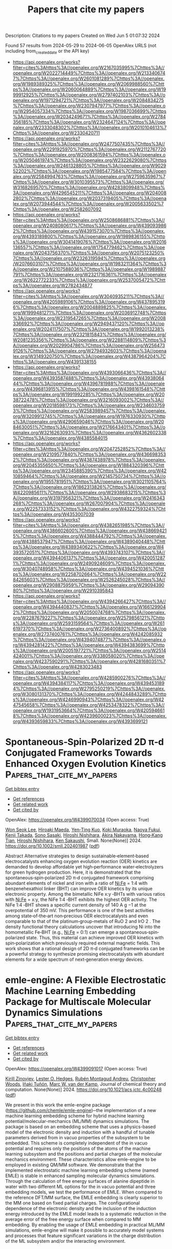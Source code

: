 #+TITLE: Papers that cite my papers
Description: Citations to my papers
Created on Wed Jun  5 01:07:32 2024

Found 57 results from 2024-05-29 to 2024-06-05
OpenAlex URLS (not including from_created_date or the API key)
- [[https://api.openalex.org/works?filter=cites%3Ahttps%3A//openalex.org/W2167035995%7Chttps%3A//openalex.org/W2022714449%7Chttps%3A//openalex.org/W2133406747%7Chttps%3A//openalex.org/W2601081289%7Chttps%3A//openalex.org/W1989389325%7Chttps%3A//openalex.org/W2069988560%7Chttps%3A//openalex.org/W2060064889%7Chttps%3A//openalex.org/W1999912925%7Chttps%3A//openalex.org/W2797402103%7Chttps%3A//openalex.org/W1971294721%7Chttps%3A//openalex.org/W2084834275%7Chttps%3A//openalex.org/W2307947977%7Chttps%3A//openalex.org/W2954057334%7Chttps%3A//openalex.org/W1987036699%7Chttps%3A//openalex.org/W2034249671%7Chttps%3A//openalex.org/W2784356185%7Chttps%3A//openalex.org/W2324647124%7Chttps%3A//openalex.org/W2333048302%7Chttps%3A//openalex.org/W2010104613%7Chttps%3A//openalex.org/W2330420711]]
- [[https://api.openalex.org/works?filter=cites%3Ahttps%3A//openalex.org/W2477507435%7Chttps%3A//openalex.org/W2291925970%7Chttps%3A//openalex.org/W2112767720%7Chttps%3A//openalex.org/W2008361594%7Chttps%3A//openalex.org/W2050461974%7Chttps%3A//openalex.org/W2322629080%7Chttps%3A//openalex.org/W2461328805%7Chttps%3A//openalex.org/W902952202%7Chttps%3A//openalex.org/W1985477584%7Chttps%3A//openalex.org/W2584994763%7Chttps%3A//openalex.org/W2759635967%7Chttps%3A//openalex.org/W3010395573%7Chttps%3A//openalex.org/W3168269570%7Chttps%3A//openalex.org/W4283809948%7Chttps%3A//openalex.org/W4296545211%7Chttps%3A//openalex.org/W2040082802%7Chttps%3A//openalex.org/W2037319405%7Chttps%3A//openalex.org/W2073944544%7Chttps%3A//openalex.org/W2005633502%7Chttps%3A//openalex.org/W2582607092]]
- [[https://api.openalex.org/works?filter=cites%3Ahttps%3A//openalex.org/W2508686881%7Chttps%3A//openalex.org/W2408080617%7Chttps%3A//openalex.org/W4390939862%7Chttps%3A//openalex.org/W4391573070%7Chttps%3A//openalex.org/W4393189800%7Chttps%3A//openalex.org/W1989836155%7Chttps%3A//openalex.org/W3041419076%7Chttps%3A//openalex.org/W2016136557%7Chttps%3A//openalex.org/W1754779462%7Chttps%3A//openalex.org/W2043756370%7Chttps%3A//openalex.org/W2075123250%7Chttps%3A//openalex.org/W2326319594%7Chttps%3A//openalex.org/W2076603107%7Chttps%3A//openalex.org/W1983211364%7Chttps%3A//openalex.org/W2107588036%7Chttps%3A//openalex.org/W1989887791%7Chttps%3A//openalex.org/W2321716361%7Chttps%3A//openalex.org/W2622772233%7Chttps%3A//openalex.org/W2537005472%7Chttps%3A//openalex.org/W2782434877]]
- [[https://api.openalex.org/works?filter=cites%3Ahttps%3A//openalex.org/W3040935211%7Chttps%3A//openalex.org/W4205989106%7Chttps%3A//openalex.org/W4378953196%7Chttps%3A//openalex.org/W2004889825%7Chttps%3A//openalex.org/W1999481271%7Chttps%3A//openalex.org/W2036912748%7Chttps%3A//openalex.org/W2319547265%7Chttps%3A//openalex.org/W2008336692%7Chttps%3A//openalex.org/W2949437120%7Chttps%3A//openalex.org/W2024117507%7Chttps%3A//openalex.org/W1992013238%7Chttps%3A//openalex.org/W2321815843%7Chttps%3A//openalex.org/W2081235356%7Chttps%3A//openalex.org/W2288114809%7Chttps%3A//openalex.org/W2029904786%7Chttps%3A//openalex.org/W2564739126%7Chttps%3A//openalex.org/W2794932603%7Chttps%3A//openalex.org/W3149320750%7Chttps%3A//openalex.org/W4387964204%7Chttps%3A//openalex.org/W4391338155]]
- [[https://api.openalex.org/works?filter=cites%3Ahttps%3A//openalex.org/W4393066436%7Chttps%3A//openalex.org/W4393587488%7Chttps%3A//openalex.org/W4393806444%7Chttps%3A//openalex.org/W4396781988%7Chttps%3A//openalex.org/W4396813915%7Chttps%3A//openalex.org/W4398161548%7Chttps%3A//openalex.org/W1991992285%7Chttps%3A//openalex.org/W2038722478%7Chttps%3A//openalex.org/W3216093002%7Chttps%3A//openalex.org/W2018598173%7Chttps%3A//openalex.org/W2346037593%7Chttps%3A//openalex.org/W2583989457%7Chttps%3A//openalex.org/W3209912745%7Chttps%3A//openalex.org/W1976330930%7Chttps%3A//openalex.org/W4290659046%7Chttps%3A//openalex.org/W2084630051%7Chttps%3A//openalex.org/W2176643401%7Chttps%3A//openalex.org/W3216263093%7Chttps%3A//openalex.org/W4362602338%7Chttps%3A//openalex.org/W4385584015]]
- [[https://api.openalex.org/works?filter=cites%3Ahttps%3A//openalex.org/W2047252852%7Chttps%3A//openalex.org/W2109577840%7Chttps%3A//openalex.org/W4366983532%7Chttps%3A//openalex.org/W4387438978%7Chttps%3A//openalex.org/W2045355650%7Chttps%3A//openalex.org/W1884320396%7Chttps%3A//openalex.org/W2345885390%7Chttps%3A//openalex.org/W4210859464%7Chttps%3A//openalex.org/W2145750734%7Chttps%3A//openalex.org/W1955781951%7Chttps%3A//openalex.org/W3021105764%7Chttps%3A//openalex.org/W1862313826%7Chttps%3A//openalex.org/W4220985611%7Chttps%3A//openalex.org/W2938683215%7Chttps%3A//openalex.org/W3197956321%7Chttps%3A//openalex.org/W2416343268%7Chttps%3A//openalex.org/W267007904%7Chttps%3A//openalex.org/W2257333152%7Chttps%3A//openalex.org/W4322759324%7Chttps%3A//openalex.org/W4353007039]]
- [[https://api.openalex.org/works?filter=cites%3Ahttps%3A//openalex.org/W4382651985%7Chttps%3A//openalex.org/W4386602600%7Chttps%3A//openalex.org/W4386694215%7Chttps%3A//openalex.org/W4388444792%7Chttps%3A//openalex.org/W4388537947%7Chttps%3A//openalex.org/W4389040448%7Chttps%3A//openalex.org/W4389340622%7Chttps%3A//openalex.org/W4393572051%7Chttps%3A//openalex.org/W4393743107%7Chttps%3A//openalex.org/W4394406137%7Chttps%3A//openalex.org/W4200512871%7Chttps%3A//openalex.org/W2490924609%7Chttps%3A//openalex.org/W3040748958%7Chttps%3A//openalex.org/W4394521036%7Chttps%3A//openalex.org/W2258702664%7Chttps%3A//openalex.org/W2284265603%7Chttps%3A//openalex.org/W2526245028%7Chttps%3A//openalex.org/W2908875959%7Chttps%3A//openalex.org/W2909439080%7Chttps%3A//openalex.org/W2910395843]]
- [[https://api.openalex.org/works?filter=cites%3Ahttps%3A//openalex.org/W4394266427%7Chttps%3A//openalex.org/W4394440837%7Chttps%3A//openalex.org/W1661299042%7Chttps%3A//openalex.org/W2050074768%7Chttps%3A//openalex.org/W2287679227%7Chttps%3A//openalex.org/W2579856121%7Chttps%3A//openalex.org/W2593159564%7Chttps%3A//openalex.org/W2616197370%7Chttps%3A//openalex.org/W2736400892%7Chttps%3A//openalex.org/W2737400761%7Chttps%3A//openalex.org/W4242085932%7Chttps%3A//openalex.org/W4394074877%7Chttps%3A//openalex.org/W4394281422%7Chttps%3A//openalex.org/W4394383699%7Chttps%3A//openalex.org/W2005197721%7Chttps%3A//openalex.org/W2514424001%7Chttps%3A//openalex.org/W338058020%7Chttps%3A//openalex.org/W4237590291%7Chttps%3A//openalex.org/W4281680351%7Chttps%3A//openalex.org/W4283023483]]
- [[https://api.openalex.org/works?filter=cites%3Ahttps%3A//openalex.org/W4285900276%7Chttps%3A//openalex.org/W4394384117%7Chttps%3A//openalex.org/W4394531894%7Chttps%3A//openalex.org/W2795250219%7Chttps%3A//openalex.org/W3080131370%7Chttps%3A//openalex.org/W4244843289%7Chttps%3A//openalex.org/W4246990943%7Chttps%3A//openalex.org/W4247545658%7Chttps%3A//openalex.org/W4253478322%7Chttps%3A//openalex.org/W1931953664%7Chttps%3A//openalex.org/W4205946618%7Chttps%3A//openalex.org/W4239600023%7Chttps%3A//openalex.org/W4393659833%7Chttps%3A//openalex.org/W4393699121]]

* Spontaneous‐Spin‐Polarized 2D π‐d Conjugated Frameworks Towards Enhanced Oxygen Evolution Kinetics  :Papers_that_cite_my_papers:
:PROPERTIES:
:UUID: https://openalex.org/W4399070034
:TOPICS: Electrocatalysis for Energy Conversion, Aqueous Zinc-Ion Battery Technology, Fuel Cell Membrane Technology
:PUBLICATION_DATE: 2024-05-28
:END:    
    
[[elisp:(doi-add-bibtex-entry "https://doi.org/10.1002/smll.202401987")][Get bibtex entry]] 

- [[elisp:(progn (xref--push-markers (current-buffer) (point)) (oa--referenced-works "https://openalex.org/W4399070034"))][Get references]]
- [[elisp:(progn (xref--push-markers (current-buffer) (point)) (oa--related-works "https://openalex.org/W4399070034"))][Get related work]]
- [[elisp:(progn (xref--push-markers (current-buffer) (point)) (oa--cited-by-works "https://openalex.org/W4399070034"))][Get cited by]]

OpenAlex: https://openalex.org/W4399070034 (Open access: True)
    
[[https://openalex.org/A5029889356][Won Seok Lee]], [[https://openalex.org/A5026224138][Hiroaki Maeda]], [[https://openalex.org/A5079583259][Yen‐Ting Kuo]], [[https://openalex.org/A5027185260][Koki Muraoka]], [[https://openalex.org/A5018787061][Naoya Fukui]], [[https://openalex.org/A5064621747][Kenji Takada]], [[https://openalex.org/A5013923782][Sono Sasaki]], [[https://openalex.org/A5089786787][Hiroshi Nishihara]], [[https://openalex.org/A5076818771][Akira Nakayama]], [[https://openalex.org/A5040900066][Hong‐Kang Tian]], [[https://openalex.org/A5089786787][Hiroshi Nishihara]], [[https://openalex.org/A5051138648][Ken Sakaushi]], Small. None(None)] 2024. https://doi.org/10.1002/smll.202401987  ([[https://onlinelibrary.wiley.com/doi/pdfdirect/10.1002/smll.202401987][pdf]])
     
Abstract Alternative strategies to design sustainable‐element‐based electrocatalysts enhancing oxygen evolution reaction (OER) kinetics are demanded to develop affordable yet high‐performance water‐electrolyzers for green hydrogen production. Here, it is demonstrated that the spontaneous‐spin‐polarized 2D π‐d conjugated framework comprising abundant elements of nickel and iron with a ratio of Ni:Fe = 1:4 with benzenehexathiol linker (BHT) can improve OER kinetics by its unique electronic property. Among the bimetallic NiFe x:y ‐BHTs with various ratios with Ni:Fe = x:y, the NiFe 1:4 ‐BHT exhibits the highest OER activity. The NiFe 1:4 ‐BHT shows a specific current density of 140 A g −1 at the overpotential of 350 mV. This performance is one of the best activities among state‐of‐the‐art non‐precious OER electrocatalysts and even comparable to that of the platinum‐group‐metals of RuO 2 and IrO 2 . The density functional theory calculations uncover that introducing Ni into the homometallic Fe‐BHT (e.g., Ni:Fe = 0:1) can emerge a spontaneous‐spin‐polarized state. Thus, this material can achieve improved OER kinetics with spin‐polarization which previously required external magnetic fields. This work shows that a rational design of 2D π‐d conjugated frameworks can be a powerful strategy to synthesize promising electrocatalysts with abundant elements for a wide spectrum of next‐generation energy devices.    

    

* emle-engine: A Flexible Electrostatic Machine Learning Embedding Package for Multiscale Molecular Dynamics Simulations  :Papers_that_cite_my_papers:
:PROPERTIES:
:UUID: https://openalex.org/W4399091017
:TOPICS: Accelerating Materials Innovation through Informatics, Protein Structure Prediction and Analysis, Computational Methods in Drug Discovery
:PUBLICATION_DATE: 2024-05-28
:END:    
    
[[elisp:(doi-add-bibtex-entry "https://doi.org/10.1021/acs.jctc.4c00248")][Get bibtex entry]] 

- [[elisp:(progn (xref--push-markers (current-buffer) (point)) (oa--referenced-works "https://openalex.org/W4399091017"))][Get references]]
- [[elisp:(progn (xref--push-markers (current-buffer) (point)) (oa--related-works "https://openalex.org/W4399091017"))][Get related work]]
- [[elisp:(progn (xref--push-markers (current-buffer) (point)) (oa--cited-by-works "https://openalex.org/W4399091017"))][Get cited by]]

OpenAlex: https://openalex.org/W4399091017 (Open access: True)
    
[[https://openalex.org/A5039401197][Kirill Zinovjev]], [[https://openalex.org/A5009409259][Lester O. Hedges]], [[https://openalex.org/A5046865356][Rubén Montagud Andreu]], [[https://openalex.org/A5034343670][Christopher Woods]], [[https://openalex.org/A5082079166][Iñaki Tuñón]], [[https://openalex.org/A5021710523][Marc W. van der Kamp]], Journal of chemical theory and computation. None(None)] 2024. https://doi.org/10.1021/acs.jctc.4c00248  ([[https://pubs.acs.org/doi/pdf/10.1021/acs.jctc.4c00248][pdf]])
     
We present in this work the emle-engine package (https://github.com/chemle/emle-engine)─the implementation of a new machine learning embedding scheme for hybrid machine learning potential/molecular-mechanics (ML/MM) dynamics simulations. The package is based on an embedding scheme that uses a physics-based model of the electronic density and induction with a handful of tunable parameters derived from in vacuo properties of the subsystem to be embedded. This scheme is completely independent of the in vacuo potential and requires only the positions of the atoms of the machine learning subsystem and the positions and partial charges of the molecular mechanics environment. These characteristics allow emle-engine to be employed in existing QM/MM software. We demonstrate that the implemented electrostatic machine learning embedding scheme (named EMLE) is stable in enhanced sampling molecular dynamics simulations. Through the calculation of free energy surfaces of alanine dipeptide in water with two different ML options for the in vacuo potential and three embedding models, we test the performance of EMLE. When compared to the reference DFT/MM surface, the EMLE embedding is clearly superior to the MM one based on fixed partial charges. The configurational dependence of the electronic density and the inclusion of the induction energy introduced by the EMLE model leads to a systematic reduction in the average error of the free energy surface when compared to MM embedding. By enabling the usage of EMLE embedding in practical ML/MM simulations, emle-engine will make it possible to accurately model systems and processes that feature significant variations in the charge distribution of the ML subsystem and/or the interacting environment.    

    

* Facile Synthesis of Tunable Ultra-Thin Anodes for Long-Lasting and High-Energy-Density Lithium Metal Batteries  :Papers_that_cite_my_papers:
:PROPERTIES:
:UUID: https://openalex.org/W4399097595
:TOPICS: Lithium-ion Battery Technology, Lithium Battery Technologies, Synthesis and Properties of Inorganic Cluster Compounds
:PUBLICATION_DATE: 2024-01-01
:END:    
    
[[elisp:(doi-add-bibtex-entry "https://doi.org/10.2139/ssrn.4844308")][Get bibtex entry]] 

- [[elisp:(progn (xref--push-markers (current-buffer) (point)) (oa--referenced-works "https://openalex.org/W4399097595"))][Get references]]
- [[elisp:(progn (xref--push-markers (current-buffer) (point)) (oa--related-works "https://openalex.org/W4399097595"))][Get related work]]
- [[elisp:(progn (xref--push-markers (current-buffer) (point)) (oa--cited-by-works "https://openalex.org/W4399097595"))][Get cited by]]

OpenAlex: https://openalex.org/W4399097595 (Open access: False)
    
[[https://openalex.org/A5057480817][Tao Du]], [[https://openalex.org/A5077291181][Weimin Chen]], [[https://openalex.org/A5090011683][Yue Shen]], [[https://openalex.org/A5088276337][Wenzhu Cao]], [[https://openalex.org/A5064074348][Wenwen Miao]], [[https://openalex.org/A5035766233][Zonghe Lai]], [[https://openalex.org/A5064530138][Hong Chen]], [[https://openalex.org/A5054963574][Shanshan Yang]], [[https://openalex.org/A5013427664][Liang Wang]], [[https://openalex.org/A5080606995][Faquan Yu]], No host. None(None)] 2024. https://doi.org/10.2139/ssrn.4844308 
     
No abstract    

    

* Tunable layered Mn oxides for oxygen electrocatalysis  :Papers_that_cite_my_papers:
:PROPERTIES:
:UUID: https://openalex.org/W4399121605
:TOPICS: Electrocatalysis for Energy Conversion, Aqueous Zinc-Ion Battery Technology, Fuel Cell Membrane Technology
:PUBLICATION_DATE: 2024-05-29
:END:    
    
[[elisp:(doi-add-bibtex-entry "https://doi.org/10.1038/s41929-024-01144-1")][Get bibtex entry]] 

- [[elisp:(progn (xref--push-markers (current-buffer) (point)) (oa--referenced-works "https://openalex.org/W4399121605"))][Get references]]
- [[elisp:(progn (xref--push-markers (current-buffer) (point)) (oa--related-works "https://openalex.org/W4399121605"))][Get related work]]
- [[elisp:(progn (xref--push-markers (current-buffer) (point)) (oa--cited-by-works "https://openalex.org/W4399121605"))][Get cited by]]

OpenAlex: https://openalex.org/W4399121605 (Open access: False)
    
[[https://openalex.org/A5039887129][E Liu]], [[https://openalex.org/A5044827415][Drew Higgins]], Nature Catalysis. 7(5)] 2024. https://doi.org/10.1038/s41929-024-01144-1 
     
No abstract    

    

* Predictive Synthesis of Transition Metal Carbide via Thermochemical Oxocarbon Equilibrium  :Papers_that_cite_my_papers:
:PROPERTIES:
:UUID: https://openalex.org/W4399123083
:TOPICS: Synthesis and Properties of Cemented Carbides, Catalytic Carbon Dioxide Hydrogenation, Catalytic Nanomaterials
:PUBLICATION_DATE: 2024-05-29
:END:    
    
[[elisp:(doi-add-bibtex-entry "https://doi.org/10.1021/jacs.4c03820")][Get bibtex entry]] 

- [[elisp:(progn (xref--push-markers (current-buffer) (point)) (oa--referenced-works "https://openalex.org/W4399123083"))][Get references]]
- [[elisp:(progn (xref--push-markers (current-buffer) (point)) (oa--related-works "https://openalex.org/W4399123083"))][Get related work]]
- [[elisp:(progn (xref--push-markers (current-buffer) (point)) (oa--cited-by-works "https://openalex.org/W4399123083"))][Get cited by]]

OpenAlex: https://openalex.org/W4399123083 (Open access: False)
    
[[https://openalex.org/A5017391926][Seo Jin Oh]], [[https://openalex.org/A5076677708][Dohun Kim]], [[https://openalex.org/A5090139135][Ji-Yong Kim]], [[https://openalex.org/A5044192276][Geosan Kang]], [[https://openalex.org/A5050756677][Junho Jeon]], [[https://openalex.org/A5010123538][Miyoung Kim]], [[https://openalex.org/A5083829802][Young‐Chang Joo]], [[https://openalex.org/A5088084443][Dae‐Hyun Nam]], Journal of the American Chemical Society. None(None)] 2024. https://doi.org/10.1021/jacs.4c03820 
     
Fabricating nanoscale metal carbides is a great challenge due to them having higher Gibbs free energy of formation (ΔG°) values than other metal compounds; additionally, these carbides have harsh calcination conditions, in which metal oxidation is preferred in the atmosphere. Herein, we report oxocarbon-mediated calcination for the predictive synthesis of nanoscale metal carbides. The thermochemical oxocarbon equilibrium of CO–CO2 reactions was utilized to control the selective redox reactions in multiatomic systems of Mo–C–O, contributing to the phase-forming and structuring of Mo compounds. By harnessing the thermodynamically predicted processing window, we controlled a wide range of Mo phases (MoO2, α-MoC1–x, and β-Mo2C) and nanostructures (nanoparticle, spike, stain, and core/shell) in the Mo compounds/C nanofibers. By inducing simultaneous reactions of C–O (selective C combustion) and Mo–C (Mo carbide formation) in the nanofibers, Mo diffusion was controlled in C nanofibers, acting as a template for the nucleation and growth of Mo carbides and resulting in precise control of the phases and structures of Mo compounds. The formation mechanism of nanostructured Mo carbides was elucidated according to the CO fractions of CO–CO2 calcination. Moreover, tungsten (W) and niobium (Nb) carbides/C nanofibers have been successfully synthesized by CO–CO2 calcination. We constructed the thermodynamic map for the predictive synthesis of transition metal carbides to provide universal guideline via thermochemical oxocarbon equilibrium. We revealed that our thermochemical oxocarbon-mediated gas–solid reaction enabled the structure and phase control of nanoscale transition metal compounds to optimize the material–property relationship accordingly.    

    

* The NOMAD mini-apps: A suite of kernels from ab initio electronic structure codes enabling co-design in high-performance computing  :Papers_that_cite_my_papers:
:PROPERTIES:
:UUID: https://openalex.org/W4399124316
:TOPICS: Distributed Storage Systems and Network Coding, Parallel Computing and Performance Optimization, Theory and Applications of Cellular Automata
:PUBLICATION_DATE: 2024-05-29
:END:    
    
[[elisp:(doi-add-bibtex-entry "https://doi.org/10.12688/openreseurope.16920.2")][Get bibtex entry]] 

- [[elisp:(progn (xref--push-markers (current-buffer) (point)) (oa--referenced-works "https://openalex.org/W4399124316"))][Get references]]
- [[elisp:(progn (xref--push-markers (current-buffer) (point)) (oa--related-works "https://openalex.org/W4399124316"))][Get related work]]
- [[elisp:(progn (xref--push-markers (current-buffer) (point)) (oa--cited-by-works "https://openalex.org/W4399124316"))][Get cited by]]

OpenAlex: https://openalex.org/W4399124316 (Open access: True)
    
[[https://openalex.org/A5093955168][Isidre Mas Magre]], [[https://openalex.org/A5036890849][Rogeli Grima Torres]], [[https://openalex.org/A5010896035][José María]], [[https://openalex.org/A5076257122][José Julio Gutiérrez Moreno]], Open research Europe. 4(None)] 2024. https://doi.org/10.12688/openreseurope.16920.2 
     
This article introduces a suite of mini-applications (mini-apps) designed to optimise computational kernels in ab initio electronic structure codes. The suite is developed from flagship applications participating in the NOMAD Center of Excellence, such as the ELPA eigensolver library and the GW implementations of the exciting, Abinit, and FHI-aims codes. The mini-apps were identified by targeting functions that significantly contribute to the total execution time in the parent applications. This strategic selection allows for concentrated optimisation efforts. The suite is designed for easy deployment on various High-Performance Computing (HPC) systems, supported by an integrated CMake build system for straightforward compilation and execution. The aim is to harness the capabilities of emerging (post)exascale systems, which necessitate concurrent hardware and software development — a concept known as co-design. The mini-app suite serves as a tool for profiling and benchmarking, providing insights that can guide both software optimisation and hardware design. Ultimately, these developments will enable more accurate and efficient simulations of novel materials, leveraging the full potential of exascale computing in material science research.    

    

* Ultrafast Heating-Induced Suppression of d-Band Dominance in the Electronic Excitation Spectrum of Cuprum  :Papers_that_cite_my_papers:
:PROPERTIES:
:UUID: https://openalex.org/W4399129821
:TOPICS: Physics and Chemistry of Schottky Barrier Height, Phase Change Materials for Data Storage and Photonics, Silicon Solar Cell Technology
:PUBLICATION_DATE: 2024-05-29
:END:    
    
[[elisp:(doi-add-bibtex-entry "https://doi.org/10.1021/acsomega.4c02920")][Get bibtex entry]] 

- [[elisp:(progn (xref--push-markers (current-buffer) (point)) (oa--referenced-works "https://openalex.org/W4399129821"))][Get references]]
- [[elisp:(progn (xref--push-markers (current-buffer) (point)) (oa--related-works "https://openalex.org/W4399129821"))][Get related work]]
- [[elisp:(progn (xref--push-markers (current-buffer) (point)) (oa--cited-by-works "https://openalex.org/W4399129821"))][Get cited by]]

OpenAlex: https://openalex.org/W4399129821 (Open access: True)
    
[[https://openalex.org/A5082224651][Zhandos A. Moldabekov]], [[https://openalex.org/A5084117865][Thomas Gawne]], [[https://openalex.org/A5000808870][Sebastian Schwalbe]], [[https://openalex.org/A5040134454][Thomas R. Preston]], [[https://openalex.org/A5015865543][Jan Vorberger]], [[https://openalex.org/A5019440366][Tobias Dornheim]], ACS omega. None(None)] 2024. https://doi.org/10.1021/acsomega.4c02920  ([[https://pubs.acs.org/doi/pdf/10.1021/acsomega.4c02920][pdf]])
     
No abstract    

    

* Design of Multifunctional Electrocatalysts for ORR/OER/HER/HOR: Janus Makes Difference  :Papers_that_cite_my_papers:
:PROPERTIES:
:UUID: https://openalex.org/W4399140360
:TOPICS: Electrocatalysis for Energy Conversion, Photocatalytic Materials for Solar Energy Conversion, Aqueous Zinc-Ion Battery Technology
:PUBLICATION_DATE: 2024-05-29
:END:    
    
[[elisp:(doi-add-bibtex-entry "https://doi.org/10.1002/smll.202404000")][Get bibtex entry]] 

- [[elisp:(progn (xref--push-markers (current-buffer) (point)) (oa--referenced-works "https://openalex.org/W4399140360"))][Get references]]
- [[elisp:(progn (xref--push-markers (current-buffer) (point)) (oa--related-works "https://openalex.org/W4399140360"))][Get related work]]
- [[elisp:(progn (xref--push-markers (current-buffer) (point)) (oa--cited-by-works "https://openalex.org/W4399140360"))][Get cited by]]

OpenAlex: https://openalex.org/W4399140360 (Open access: True)
    
[[https://openalex.org/A5033266172][Xinyu Yang]], [[https://openalex.org/A5019593282][Long Lin]], [[https://openalex.org/A5082750032][Xiangyu Guo]], [[https://openalex.org/A5041384147][Shengli Zhang]], Small. None(None)] 2024. https://doi.org/10.1002/smll.202404000  ([[https://onlinelibrary.wiley.com/doi/pdfdirect/10.1002/smll.202404000][pdf]])
     
Abstract Multifunctional electrocatalysts for hydrogen evolution reaction (HER), hydrogen oxidation reaction (HOR), oxygen evolution reaction (OER), and oxygen reduction reaction (ORR) have broad application prospects; However, realization of such kinds of materials remain difficulties because it requires the materials to have not only unique electronic properties, but multiple active centers to deal with different reactions. Here, employing density functional theory (DFT) computations, it is demonstrated that by decorating the Janus‐type 2D transition metal dichalcogenide (TMD) of TaSSe with the single atoms, the materials can achieve multifunctionality to catalyze the ORR/OER/HER/HOR. Out of sixteen catalytic systems, Pt‐V S (i.e., Pt atom embedded in the sulfur vacancy), Pd‐V Se , and Pt‐V Se @TaSSe are promising multifunctional catalysts with superior stability. Among them, the Pt‐V S @TaSSe catalyst exhibits the highest activity with theoretical overpotentials η ORR = 0.40 V, η OER = 0.39 V, and η HER/HOR = 0.07 V, respectively, better than the traditional Pt (111), IrO 2 (110). The interplays between the catalyst and the reaction intermediate over the course of the reaction are then systematically investigated. Generally, this study presents a viable approach for the design and development of advanced multifunctional electrocatalysts. It enriches the application of Janus, a new 2D material, in electrochemical energy storage and conversion technology.    

    

* There is no escape: How insertion of a single Fe, Co, Ni or Cu atom into lattice of β-molybdenum carbide affects its fundamental properties and catalytic activity  :Papers_that_cite_my_papers:
:PROPERTIES:
:UUID: https://openalex.org/W4399142810
:TOPICS: Synthesis and Properties of Cemented Carbides, Desulfurization Technologies for Fuels, Catalytic Nanomaterials
:PUBLICATION_DATE: 2024-05-01
:END:    
    
[[elisp:(doi-add-bibtex-entry "https://doi.org/10.1016/j.surfin.2024.104533")][Get bibtex entry]] 

- [[elisp:(progn (xref--push-markers (current-buffer) (point)) (oa--referenced-works "https://openalex.org/W4399142810"))][Get references]]
- [[elisp:(progn (xref--push-markers (current-buffer) (point)) (oa--related-works "https://openalex.org/W4399142810"))][Get related work]]
- [[elisp:(progn (xref--push-markers (current-buffer) (point)) (oa--cited-by-works "https://openalex.org/W4399142810"))][Get cited by]]

OpenAlex: https://openalex.org/W4399142810 (Open access: False)
    
[[https://openalex.org/A5044482615][Andrey A. Koverga]], [[https://openalex.org/A5044131861][Elizabeth Flórez]], [[https://openalex.org/A5054174128][Edson A. Ticianelli]], Surfaces and interfaces. None(None)] 2024. https://doi.org/10.1016/j.surfin.2024.104533 
     
Impact of insertion of a single Fe, Co, Ni or Cu atom into crystalline lattice of orthorhombic Mo2C(001) surface on fundamental properties of the surface atoms has been investigated by means of density functional theory. Polar C- and Mo-terminated surfaces were used as model systems and two modes of the foreign atom insertion were considered: into the topmost Mo layer of the surface and into metal layer deeper in the structure of the host system. Calculations revealed that TM-modified Mo2C compounds were less stable than the pristine carbide with no significant changes in work function of the carbide surface, regardless of its termination, foreign atom nature, and its position in the host system. Furthermore, presence of either Fe, Co, Ni or Cu atom in subsurface or in the topmost metal layer of the terminations did not impact noticeably electronic structure of either C or Mo atoms closest to the modification site as evidenced from analysis of their density of states. Consequentially, insertion of foreign atoms into the lattice of molybdenum carbide results in atomic hydrogen stability close to that on the corresponding unmodified polar termination of the Mo2C(001) surface. In the context of experimentally observed changes in catalytic activity of molybdenum carbide toward hydrogen evolution reaction upon doping it with transition metals, the obtained data evidence that the major effect comes from the foreign atoms being adsorbed on molybdenum carbide surface, while insertion into the lattice bears no significant impact. This suggests that coating Mo2C surface with transition metals can be promising strategy to modify and tailor its catalytic properties for hydrogen production.    

    

* Experimental and theoretical studies of WO3/Vulcan XC-72 electrocatalyst enhanced H2O2 yield ORR performed in acid and alkaline medium  :Papers_that_cite_my_papers:
:PROPERTIES:
:UUID: https://openalex.org/W4399142859
:TOPICS: Electrocatalysis for Energy Conversion, Aqueous Zinc-Ion Battery Technology, Fuel Cell Membrane Technology
:PUBLICATION_DATE: 2024-05-01
:END:    
    
[[elisp:(doi-add-bibtex-entry "https://doi.org/10.1016/j.jece.2024.113182")][Get bibtex entry]] 

- [[elisp:(progn (xref--push-markers (current-buffer) (point)) (oa--referenced-works "https://openalex.org/W4399142859"))][Get references]]
- [[elisp:(progn (xref--push-markers (current-buffer) (point)) (oa--related-works "https://openalex.org/W4399142859"))][Get related work]]
- [[elisp:(progn (xref--push-markers (current-buffer) (point)) (oa--cited-by-works "https://openalex.org/W4399142859"))][Get cited by]]

OpenAlex: https://openalex.org/W4399142859 (Open access: False)
    
[[https://openalex.org/A5076479223][João Paulo Moura]], [[https://openalex.org/A5098932489][Lanna E.B. Luchetti]], [[https://openalex.org/A5048430024][Caio Machado Fernandes]], [[https://openalex.org/A5044889639][Aline B. Trench]], [[https://openalex.org/A5002629851][Camila Neves Lange]], [[https://openalex.org/A5014255998][Bruno Lemos Batista]], [[https://openalex.org/A5039775140][J. Almeida]], [[https://openalex.org/A5025337175][Mauro C. Santos]], Journal of environmental chemical engineering. None(None)] 2024. https://doi.org/10.1016/j.jece.2024.113182 
     
The oxygen reduction reaction (ORR) plays a pivotal role in clean energy generation and sustainable chemical production, particularly in the synthesis of hydrogen peroxide (H2O2). In this study, WO3/Vulcan-XC72 electrocatalysts have been synthesized and characterized for ORR applications. We assessed the ratio of WO3 to Vulcan-XC72 and investigated the impact of electrolytes pH (covering acidic and alkaline media) on the ORR process. The results revealed that WO3 with a monoclinic crystalline phase and nanoflower-like morphology was successfully synthesized, and confirmed an improvement in surface properties, with an increase in hydrophilicity and superficial oxygenated species. Electrochemical studies showed that WO3/C was the most selective for H2O2 electrogeneration, compared to pure Vulcan-XC72, in both acidic and alkaline media. These results indicate that the ORR on the WO3/C electrocatalyst surface has a pH-dependent mechanism. Using WO3/C GDEs, an accumulation of 862 mg L-1 of H2O2 was achieved after 120 min of electrolysis at 100 mA cm-2. The higher selectivity of WO3/C could be related to the presence of more oxygen functional acid species on the catalyst surface and increased hydrophilicity compared to pure Vulcan, as well as a synergistic effect of the WO3 nanoflowers in ORR, confirmed by theoretical calculations. The results reveal that WO3/Vulcan is a promising catalyst for H2O2 electrogeneration via the ORR.    

    

* Computational Exploration of Subnano Zn and Cu Species on Cu/ZrO2: Implications for Methanol Synthesis  :Papers_that_cite_my_papers:
:PROPERTIES:
:UUID: https://openalex.org/W4399155399
:TOPICS: Catalytic Nanomaterials, Catalytic Carbon Dioxide Hydrogenation, Desulfurization Technologies for Fuels
:PUBLICATION_DATE: 2024-05-30
:END:    
    
[[elisp:(doi-add-bibtex-entry "https://doi.org/10.1021/acs.jpcc.4c01300")][Get bibtex entry]] 

- [[elisp:(progn (xref--push-markers (current-buffer) (point)) (oa--referenced-works "https://openalex.org/W4399155399"))][Get references]]
- [[elisp:(progn (xref--push-markers (current-buffer) (point)) (oa--related-works "https://openalex.org/W4399155399"))][Get related work]]
- [[elisp:(progn (xref--push-markers (current-buffer) (point)) (oa--cited-by-works "https://openalex.org/W4399155399"))][Get cited by]]

OpenAlex: https://openalex.org/W4399155399 (Open access: False)
    
[[https://openalex.org/A5086173932][Aku Lempelto]], [[https://openalex.org/A5034228302][Minttu M. Kauppinen]], [[https://openalex.org/A5022884606][Karoliina Honkala]], Journal of physical chemistry. C./Journal of physical chemistry. C. None(None)] 2024. https://doi.org/10.1021/acs.jpcc.4c01300 
     
Ternary Cu/Zn/ZrO2 catalysts prepared recently using atomic layer deposition (ALD) have shown increased performance toward methanol synthesis. In the present computational study, we have investigated the structure, composition, and stability of various zinc- and copper-containing subnano size species on a zirconia support. Density functional theory calculations with minima hopping were used to sample the positioning and geometry of supported ZnxCuyOz structures up to 8 metal atoms in total. ZnO monomeric species were found to be energetically more favorable than small clusters, which could suggest a resistance to initial stage agglomeration. Ab-initio thermodynamics revealed that under typical methanol synthesis conditions, the complete reduction of ZnO and mixed ZnO/Cu clusters is unfavorable. The investigated ZnO monomers and clusters are able to provide CO2 activation sites, with the Cu/ZnO/ZrO2 triple interface offering the best stabilization for the adsorbed CO2. All in all, the findings suggest that small ZnO species generated by ALD could be stabilized by the zirconia component, while contact with copper species at the interface benefits CO2 activation.    

    

* Sub-volt conversion of activated biochar and water for H2 production near equilibrium via biochar-assisted water electrolysis  :Papers_that_cite_my_papers:
:PROPERTIES:
:UUID: https://openalex.org/W4399155404
:TOPICS: Ammonia Synthesis and Electrocatalysis, Content-Centric Networking for Information Delivery, Electrocatalysis for Energy Conversion
:PUBLICATION_DATE: 2024-05-01
:END:    
    
[[elisp:(doi-add-bibtex-entry "https://doi.org/10.1016/j.xcrp.2024.102013")][Get bibtex entry]] 

- [[elisp:(progn (xref--push-markers (current-buffer) (point)) (oa--referenced-works "https://openalex.org/W4399155404"))][Get references]]
- [[elisp:(progn (xref--push-markers (current-buffer) (point)) (oa--related-works "https://openalex.org/W4399155404"))][Get related work]]
- [[elisp:(progn (xref--push-markers (current-buffer) (point)) (oa--cited-by-works "https://openalex.org/W4399155404"))][Get cited by]]

OpenAlex: https://openalex.org/W4399155404 (Open access: True)
    
[[https://openalex.org/A5030247905][Nishithan C. Kani]], [[https://openalex.org/A5068445431][Rohit Chauhan]], [[https://openalex.org/A5087253043][Samuel Olusegun]], [[https://openalex.org/A5098939286][Ishwar Sharan]], [[https://openalex.org/A5036687220][Amit Katiyar]], [[https://openalex.org/A5026346376][David House]], [[https://openalex.org/A5027490039][Sang-Won Lee]], [[https://openalex.org/A5098939287][Alena Jairamsingh]], [[https://openalex.org/A5024092825][Rajan Bhawnani]], [[https://openalex.org/A5088153941][Dongjin Choi]], [[https://openalex.org/A5051904251][Adam C. Nielander]], [[https://openalex.org/A5078810774][Thomas F. Jaramillo]], [[https://openalex.org/A5049422501][Hae‐Seok Lee]], [[https://openalex.org/A5072746397][Anil R. Oroskar]], [[https://openalex.org/A5007984158][Vimal Chandra Srivastava]], [[https://openalex.org/A5075926189][Shishir Sinha]], [[https://openalex.org/A5088579134][Joseph A. Gauthier]], [[https://openalex.org/A5003372467][Meenesh R. Singh]], Cell reports physical science. None(None)] 2024. https://doi.org/10.1016/j.xcrp.2024.102013  ([[http://www.cell.com/article/S2666386424002819/pdf][pdf]])
     
Sluggish water oxidation reactions limit water electrolysis for H2 production, which can be alleviated by the use of carbon-based materials like agricultural wastes as reducing agents. Biochar from such biomass can reduce equilibrium cell potentials at standard conditions from 1.23 V to 0.21 V by avoiding direct water splitting at the anode. However, some challenges hinder biochar oxidation, including poor biochar binding, electrode caking, and surface passivation. We find that enhanced C/O ratio, crystallinity, and negative zeta potential improve biochar oxidation kinetics at moderate temperatures. Smaller particle sizes and better mixing prevent electrode caking, enhancing biochar stability. Here, we report sub-volt biochar-coupled H2 production, often referred to as a biochar-assisted water electrolysis (BAWE), yielding ∼250 mA/gcat H2 current at 100% Faradaic efficiency. Over 1 mA current was observed at a near-equilibrium cell potential of 0.2 V cell potential. Using a single-junction solar cell-powered BAWE, ∼15 mA H2 is generated at 1 Sun, resulting in ∼4.8% solar-to-hydrogen efficiency, equivalent to ∼35% when the energy of H2 relative to H2O (without biochar) is assumed.    

    

* Ultrathin Porous Pd Metallene with Amorphous/Crystalline Phase Coexitence as Electrocatalysts for the Oxygen Reduction Reaction  :Papers_that_cite_my_papers:
:PROPERTIES:
:UUID: https://openalex.org/W4399155700
:TOPICS: Electrocatalysis for Energy Conversion, Catalytic Reduction of Nitro Compounds, Materials for Electrochemical Supercapacitors
:PUBLICATION_DATE: 2024-05-29
:END:    
    
[[elisp:(doi-add-bibtex-entry "https://doi.org/10.1021/acsanm.4c01808")][Get bibtex entry]] 

- [[elisp:(progn (xref--push-markers (current-buffer) (point)) (oa--referenced-works "https://openalex.org/W4399155700"))][Get references]]
- [[elisp:(progn (xref--push-markers (current-buffer) (point)) (oa--related-works "https://openalex.org/W4399155700"))][Get related work]]
- [[elisp:(progn (xref--push-markers (current-buffer) (point)) (oa--cited-by-works "https://openalex.org/W4399155700"))][Get cited by]]

OpenAlex: https://openalex.org/W4399155700 (Open access: False)
    
[[https://openalex.org/A5068084215][Hua Cui]], [[https://openalex.org/A5036214597][Hongpeng Chen]], [[https://openalex.org/A5080063403][Xixi Wang]], [[https://openalex.org/A5011890019][Yiquan Jiang]], [[https://openalex.org/A5046507515][Yimin Zhang]], [[https://openalex.org/A5081655860][Danfeng Sun]], [[https://openalex.org/A5042590223][Zanyu Chen]], [[https://openalex.org/A5060002817][Ying Li]], [[https://openalex.org/A5046671426][Junwei Sha]], [[https://openalex.org/A5088198922][Biao Chen]], [[https://openalex.org/A5065046734][Chunsheng Shi]], [[https://openalex.org/A5030360164][Jin‐Kyu Kang]], [[https://openalex.org/A5044321397][Enzuo Liu]], [[https://openalex.org/A5060352654][Liying Ma]], ACS applied nano materials. None(None)] 2024. https://doi.org/10.1021/acsanm.4c01808 
     
The development of efficient nonplatinum electrocatalysts with enhanced oxygen reduction reaction (ORR) activity and stability is of crucial importance for the commercial application of fuel cells and metal–air batteries. Metallenes exhibit excellent performance in energy and catalysis due to their unique physicochemical and electronic properties. In particular, the ultrahigh proportion of under-coordinated metal atomic sites in metallenes enhances the atom utilization and intrinsic activity, which endows them with considerable potential for catalytic applications. Herein, the synthesized two-dimensional (2D) ultrathin porous Pd metallene with amorphous/crystalline phase coexistence exhibits enhanced alkaline oxygen reduction properties, as evidenced by four-electron selectivity, lower overpotential (E1/2 = 0.944 V), high mass activity (MA = 1.44 mA/μgPd), and solid stability (only loss of 7 mV in half-wave potential after 10,000 potential cycles). Such high performance of Pd metallene is attributed to amorphous/crystalline heterophases, 2D morphology, and porous structure. DFT calculations demonstrate that the ORR catalytic performance can be effectively promoted by the amorphous structure with a modulated electronic structure. The amorphous/crystalline coexisting porous Pd metallene with excellent catalytic performance can provide the reference for metallene materials design in various fields. This study presents a scientific basis to understand the mechanism of 2D amorphous phase nanostructures for boosting the electrocatalytic performance.    

    

* Exploring the mathematic equations behind the materials science data using interpretable symbolic regression  :Papers_that_cite_my_papers:
:PROPERTIES:
:UUID: https://openalex.org/W4399161945
:TOPICS: Accelerating Materials Innovation through Informatics, Computational Methods in Drug Discovery, Application of Genetic Programming in Machine Learning
:PUBLICATION_DATE: 2024-05-29
:END:    
    
[[elisp:(doi-add-bibtex-entry "https://doi.org/10.1002/idm2.12180")][Get bibtex entry]] 

- [[elisp:(progn (xref--push-markers (current-buffer) (point)) (oa--referenced-works "https://openalex.org/W4399161945"))][Get references]]
- [[elisp:(progn (xref--push-markers (current-buffer) (point)) (oa--related-works "https://openalex.org/W4399161945"))][Get related work]]
- [[elisp:(progn (xref--push-markers (current-buffer) (point)) (oa--cited-by-works "https://openalex.org/W4399161945"))][Get cited by]]

OpenAlex: https://openalex.org/W4399161945 (Open access: True)
    
[[https://openalex.org/A5013097344][Guanjie Wang]], [[https://openalex.org/A5047622787][Erpeng Wang]], [[https://openalex.org/A5000678293][Zefeng Li]], [[https://openalex.org/A5057226383][Jian Zhou]], [[https://openalex.org/A5059875221][Zhimei Sun]], Interdisciplinary materials. None(None)] 2024. https://doi.org/10.1002/idm2.12180  ([[https://onlinelibrary.wiley.com/doi/pdfdirect/10.1002/idm2.12180][pdf]])
     
Abstract Symbolic regression (SR), exploring mathematical expressions from a given data set to construct an interpretable model, emerges as a powerful computational technique with the potential to transform the “black box” machining learning methods into physical and chemistry interpretable expressions in material science research. In this review, the current advancements in SR are investigated, focusing on the underlying theories, fundamental flowcharts, various techniques, implemented codes, and application fields. More predominantly, the challenging issues and future opportunities in SR that should be overcome to unlock the full potential of SR in material design and research, including graphics processing unit acceleration and transfer learning algorithms, the trade‐off between expression accuracy and complexity, physical or chemistry interpretable SR with generative large language models, and multimodal SR methods, are discussed.    

    

* Implementation of machine learning techniques for the analysis of wave energy conversion systems: a comprehensive review  :Papers_that_cite_my_papers:
:PROPERTIES:
:UUID: https://openalex.org/W4399165142
:TOPICS: Wave Energy Conversion Technologies and Resource Assessment, Coastal Dynamics and Climate Change Impacts, Wind Energy Technology and Aerodynamics
:PUBLICATION_DATE: 2024-05-30
:END:    
    
[[elisp:(doi-add-bibtex-entry "https://doi.org/10.1007/s40722-024-00330-4")][Get bibtex entry]] 

- [[elisp:(progn (xref--push-markers (current-buffer) (point)) (oa--referenced-works "https://openalex.org/W4399165142"))][Get references]]
- [[elisp:(progn (xref--push-markers (current-buffer) (point)) (oa--related-works "https://openalex.org/W4399165142"))][Get related work]]
- [[elisp:(progn (xref--push-markers (current-buffer) (point)) (oa--cited-by-works "https://openalex.org/W4399165142"))][Get cited by]]

OpenAlex: https://openalex.org/W4399165142 (Open access: False)
    
[[https://openalex.org/A5056855880][Masoud Masoumi]], [[https://openalex.org/A5082617092][Bahareh Estejab]], [[https://openalex.org/A5019918440][Florence Henry]], Journal of ocean engineering and marine energy. None(None)] 2024. https://doi.org/10.1007/s40722-024-00330-4 
     
No abstract    

    

* High-Performance Pd2Cu2 Cluster Supported on CeO2(110) for the Electroreduction of CO2  :Papers_that_cite_my_papers:
:PROPERTIES:
:UUID: https://openalex.org/W4399167912
:TOPICS: Electrochemical Reduction of CO2 to Fuels, Catalytic Nanomaterials, Applications of Ionic Liquids
:PUBLICATION_DATE: 2024-05-30
:END:    
    
[[elisp:(doi-add-bibtex-entry "https://doi.org/10.1021/acs.jpcc.4c01686")][Get bibtex entry]] 

- [[elisp:(progn (xref--push-markers (current-buffer) (point)) (oa--referenced-works "https://openalex.org/W4399167912"))][Get references]]
- [[elisp:(progn (xref--push-markers (current-buffer) (point)) (oa--related-works "https://openalex.org/W4399167912"))][Get related work]]
- [[elisp:(progn (xref--push-markers (current-buffer) (point)) (oa--cited-by-works "https://openalex.org/W4399167912"))][Get cited by]]

OpenAlex: https://openalex.org/W4399167912 (Open access: False)
    
[[https://openalex.org/A5077153113][Ping Liu]], [[https://openalex.org/A5069267167][Haoguo Zhu]], [[https://openalex.org/A5088073450][Baiyue Li]], [[https://openalex.org/A5072254497][Chen Wu]], [[https://openalex.org/A5050065678][Jia Shi]], [[https://openalex.org/A5008133679][Bingbing Suo]], [[https://openalex.org/A5086719383][Wenli Zou]], [[https://openalex.org/A5074586310][Yawei Li]], Journal of physical chemistry. C./Journal of physical chemistry. C. None(None)] 2024. https://doi.org/10.1021/acs.jpcc.4c01686 
     
Copper and palladium exhibit excellent catalytic performance for the electrochemical reduction of CO2 (CO2RR). Here, a PdxCu4–x (x = 2, 3) cluster was supported on CeO2 with different sites to form three kinds of novel nanocatalysts, namely, Pd2Cu2/CeO2, Pd3Cu/CeO2 (Pd–Pd), and Pd3Cu/CeO2 (Pd–Cu). Based on density functional theory, the catalytic performance and selective mechanisms were studied systematically. During the process of CO2RR, *CO was hydrogenated to produce deeply reduced products such as CH4 or CH3OH due to its strong adsorption energies on all three catalysts (Pd3Cu/CeO2(Pd–Pd) for 0.95 eV, Pd3Cu/CeO2(Pd–Cu) for 0.89 eV, and Pd2Cu2/CeO2 for 1.22 eV). The overpotential to form the CH4 or CH3OH product can be changed by varying the atomic ratio or anchoring sites of PdxCu4–x clusters on CeO2. In particular, the CO2RR on Pd2Cu2/CeO2 showed the lowest overpotentiontial (−0.60 eV) compared to the other two Pd3Cu/CeO2 catalysts. This study extends the family of CO2RR catalysts and the application scenarios of bimetallic catalysts, which provides new insights into the design and preparation of composite nanocatalysts.    

    

* Searching COVID-19 Clinical Research Using Graph Queries: Algorithm Development and Validation  :Papers_that_cite_my_papers:
:PROPERTIES:
:UUID: https://openalex.org/W4399173448
:TOPICS: Biomedical Ontologies and Text Mining, Analysis of Gene Interaction Networks, Machine Learning in Healthcare and Medicine
:PUBLICATION_DATE: 2024-05-30
:END:    
    
[[elisp:(doi-add-bibtex-entry "https://doi.org/10.2196/52655")][Get bibtex entry]] 

- [[elisp:(progn (xref--push-markers (current-buffer) (point)) (oa--referenced-works "https://openalex.org/W4399173448"))][Get references]]
- [[elisp:(progn (xref--push-markers (current-buffer) (point)) (oa--related-works "https://openalex.org/W4399173448"))][Get related work]]
- [[elisp:(progn (xref--push-markers (current-buffer) (point)) (oa--cited-by-works "https://openalex.org/W4399173448"))][Get cited by]]

OpenAlex: https://openalex.org/W4399173448 (Open access: True)
    
[[https://openalex.org/A5092006341][Francesco Invernici]], [[https://openalex.org/A5092006341][Francesco Invernici]], [[https://openalex.org/A5092006341][Francesco Invernici]], JMIR. Journal of medical internet research/Journal of medical internet research. 26(None)] 2024. https://doi.org/10.2196/52655 
     
Since the beginning of the COVID-19 pandemic, >1 million studies have been collected within the COVID-19 Open Research Dataset, a corpus of manuscripts created to accelerate research against the disease. Their related abstracts hold a wealth of information that remains largely unexplored and difficult to search due to its unstructured nature. Keyword-based search is the standard approach, which allows users to retrieve the documents of a corpus that contain (all or some of) the words in a target list. This type of search, however, does not provide visual support to the task and is not suited to expressing complex queries or compensating for missing specifications.    

    

* Sulfur Recovery Assisted Electrochemical Water Splitting for H2 Production Using CoMo-Based Nanorod Arrays Catalysts  :Papers_that_cite_my_papers:
:PROPERTIES:
:UUID: https://openalex.org/W4399175366
:TOPICS: Electrocatalysis for Energy Conversion, Ammonia Synthesis and Electrocatalysis, Photocatalytic Materials for Solar Energy Conversion
:PUBLICATION_DATE: 2024-05-30
:END:    
    
[[elisp:(doi-add-bibtex-entry "https://doi.org/10.1021/acsmaterialslett.4c00695")][Get bibtex entry]] 

- [[elisp:(progn (xref--push-markers (current-buffer) (point)) (oa--referenced-works "https://openalex.org/W4399175366"))][Get references]]
- [[elisp:(progn (xref--push-markers (current-buffer) (point)) (oa--related-works "https://openalex.org/W4399175366"))][Get related work]]
- [[elisp:(progn (xref--push-markers (current-buffer) (point)) (oa--cited-by-works "https://openalex.org/W4399175366"))][Get cited by]]

OpenAlex: https://openalex.org/W4399175366 (Open access: False)
    
[[https://openalex.org/A5014207391][Jichuan Huo]], [[https://openalex.org/A5003397450][Qing Liu]], [[https://openalex.org/A5043894450][Xiaofang Liu]], [[https://openalex.org/A5039592777][Xue‐Feng Cheng]], [[https://openalex.org/A5030816045][Dongyun Chen]], [[https://openalex.org/A5079101243][Najun Li]], [[https://openalex.org/A5046484962][Kin Liao]], [[https://openalex.org/A5060889765][Qingfeng Xu]], [[https://openalex.org/A5084564396][Jianmei Lu]], ACS materials letters. None(None)] 2024. https://doi.org/10.1021/acsmaterialslett.4c00695 
     
Swapping the sluggish oxygen evolution reaction (OER) for the thermodynamically advantageous sulfur ion oxidation reaction (SOR) makes it possible to produce low-energy hydrogen. We report here on an electrocatalytic SOR-coupled HER system that allows for the joint production of sulfur and hydrogen. We prepare a CoMoO4 nanoarray on nickel foam (NF) for anodic SOR and N-doped CoMoO4/NF, CoMoN/NF, for cathodic HER. The current density of 100 mA cm–2 was obtained at 0.29 V (vs RHE) in the SOR process. After nitridation, the electrode can achieve a current density of 10 mA cm–2 in HER at a voltage of only 32 mV (vs RHE). The coupling system (SOR//HER) can run steadily for 150 h. Detailed exploration and discussion were conducted on the pathways of SOR. This work develops an energy-efficient mixed water electrolysis system for H2, providing a viable option for toxic waste treatment.    

    

* Distribution Tendencies of Noble Metals on Fe(100) Using Lattice Gas Cluster Expansions  :Papers_that_cite_my_papers:
:PROPERTIES:
:UUID: https://openalex.org/W4399176575
:TOPICS: Ice Nucleation and Melting Phenomena, Catalytic Nanomaterials, Advancements in Density Functional Theory
:PUBLICATION_DATE: 2024-05-30
:END:    
    
[[elisp:(doi-add-bibtex-entry "https://doi.org/10.1021/acs.jpcc.4c01402")][Get bibtex entry]] 

- [[elisp:(progn (xref--push-markers (current-buffer) (point)) (oa--referenced-works "https://openalex.org/W4399176575"))][Get references]]
- [[elisp:(progn (xref--push-markers (current-buffer) (point)) (oa--related-works "https://openalex.org/W4399176575"))][Get related work]]
- [[elisp:(progn (xref--push-markers (current-buffer) (point)) (oa--cited-by-works "https://openalex.org/W4399176575"))][Get cited by]]

OpenAlex: https://openalex.org/W4399176575 (Open access: False)
    
[[https://openalex.org/A5029212864][Isaac G. Onyango]], [[https://openalex.org/A5047580035][Greg Collinge]], [[https://openalex.org/A5015886040][Yong Wang]], [[https://openalex.org/A5074645932][Jean‐Sabin McEwen]], Journal of physical chemistry. C./Journal of physical chemistry. C. None(None)] 2024. https://doi.org/10.1021/acs.jpcc.4c01402 
     
Fe-based catalysts are highly selective for the hydrodeoxygenation of biomass-derived oxygenates but are prone to oxidative deactivation. Promotion with a noble metal has been shown to improve oxidative resistance. The chemical properties of such bimetallic systems depend critically on the surface geometry and spatial configuration of surface atoms in addition to their coverage (i.e., noble metal loading), so these aspects must be taken into account in order to develop reliable models for such complex systems. This requires sampling a vast configurational space, which is rather impractical using density functional theory (DFT) calculations alone. Moreover, "DFT-based" models are limited to length scales that are often too small for experimental relevance. Here, we circumvent this challenge by constructing DFT-parametrized lattice gas cluster expansions (LG CEs), which can describe these types of systems at significantly larger length scales. Here, we apply this strategy to Fe(100) promoted with four technologically relevant precious metals: Pd, Pt, Rh, and Ru. The resultant LG CEs have remarkable predictive accuracy, with predictive errors below 10 meV/site over a coverage range of 0 to 2 monolayers. The ground state configurations for each noble metal were identified, and the analysis of the cluster energies reveals a significant disparity in their dispersion tendency.    

    

* Noble metal-free CZTS electrocatalysis: synergetic characteristics and emerging applications towards water splitting reactions  :Papers_that_cite_my_papers:
:PROPERTIES:
:UUID: https://openalex.org/W4399177549
:TOPICS: Electrocatalysis for Energy Conversion, Photocatalytic Materials for Solar Energy Conversion, Aqueous Zinc-Ion Battery Technology
:PUBLICATION_DATE: 2024-05-30
:END:    
    
[[elisp:(doi-add-bibtex-entry "https://doi.org/10.3389/fchem.2024.1394191")][Get bibtex entry]] 

- [[elisp:(progn (xref--push-markers (current-buffer) (point)) (oa--referenced-works "https://openalex.org/W4399177549"))][Get references]]
- [[elisp:(progn (xref--push-markers (current-buffer) (point)) (oa--related-works "https://openalex.org/W4399177549"))][Get related work]]
- [[elisp:(progn (xref--push-markers (current-buffer) (point)) (oa--cited-by-works "https://openalex.org/W4399177549"))][Get cited by]]

OpenAlex: https://openalex.org/W4399177549 (Open access: True)
    
[[https://openalex.org/A5042635019][Somnath C. Dhawale]], [[https://openalex.org/A5044696328][Renuka V. Digraskar]], [[https://openalex.org/A5050006779][Anil V. Ghule]], [[https://openalex.org/A5059671912][Bhaskar R. Sathe]], Frontiers in chemistry. 12(None)] 2024. https://doi.org/10.3389/fchem.2024.1394191  ([[https://www.frontiersin.org/articles/10.3389/fchem.2024.1394191/pdf?isPublishedV2=False][pdf]])
     
This review provides a comprehensive overview of the production and modification of CZTS nanoparticles (NPs) and their application in electrocatalysis for water splitting. Various aspects, including surface modification, heterostructure design with carbon nanostructured materials, and tunable electrocatalytic studies, are discussed. A key focus is the synthesis of small CZTS nanoparticles with tunable reactivity, emphasizing the sonochemical method’s role in their formation. Despite CZTS’s affordability, it often exhibits poor hydrogen evolution reaction (HER) behavior. Carbon materials like graphene, carbon nanotubes, and C 60 are highlighted for their ability to enhance electrocatalytic activity due to their unique properties. The review also discusses the amine functionalization of graphene oxide/CZTS composites, which enhances overall water splitting performance. Doping with non-noble metals such as Fe, Co., and Ni is presented as an effective strategy to improve catalytic activity. Additionally, the synthesis of heterostructures consisting of CZTS nanoparticles attached to MoS 2 -reduced graphene oxide (rGO) hybrids is explored, showing enhanced HER activity compared to pure CZTS and MoS 2 . The growing demand for energy and the need for efficient renewable energy sources, particularly hydrogen generation, are driving research in this field. The review aims to demonstrate the potential of CZTS-based electrocatalysts for high-performance and cost-effective hydrogen generation with low environmental impact. Vacuum-based and non-vacuum-based methods for fabricating CZTS are discussed, with a focus on simplicity and efficiency. Future developments in CZTS-based electrocatalysts include enhancing activity and stability, improving charge transfer mechanisms, ensuring cost-effectiveness and scalability, increasing durability, integrating with renewable energy sources, and gaining deeper insight into reaction processes. Overall, CZTS-based electrocatalysts show great promise for sustainable hydrogen generation, with ongoing research focused on improving performance and advancing their practical applications.    

    

* Scalable Parallel Algorithm for Graph Neural Network Interatomic Potentials in Molecular Dynamics Simulations  :Papers_that_cite_my_papers:
:PROPERTIES:
:UUID: https://openalex.org/W4399178686
:TOPICS: Accelerating Materials Innovation through Informatics, Computational Methods in Drug Discovery, Protein Structure Prediction and Analysis
:PUBLICATION_DATE: 2024-05-30
:END:    
    
[[elisp:(doi-add-bibtex-entry "https://doi.org/10.1021/acs.jctc.4c00190")][Get bibtex entry]] 

- [[elisp:(progn (xref--push-markers (current-buffer) (point)) (oa--referenced-works "https://openalex.org/W4399178686"))][Get references]]
- [[elisp:(progn (xref--push-markers (current-buffer) (point)) (oa--related-works "https://openalex.org/W4399178686"))][Get related work]]
- [[elisp:(progn (xref--push-markers (current-buffer) (point)) (oa--cited-by-works "https://openalex.org/W4399178686"))][Get cited by]]

OpenAlex: https://openalex.org/W4399178686 (Open access: False)
    
[[https://openalex.org/A5005025002][Yutack Park]], [[https://openalex.org/A5052059871][Jaesun Kim]], [[https://openalex.org/A5035762390][Seungwoo Hwang]], [[https://openalex.org/A5010950048][Seungwu Han]], Journal of chemical theory and computation. None(None)] 2024. https://doi.org/10.1021/acs.jctc.4c00190 
     
Message-passing graph neural network interatomic potentials (GNN-IPs), particularly those with equivariant representations such as NequIP, are attracting significant attention due to their data efficiency and high accuracy. However, parallelizing GNN-IPs poses challenges because multiple message-passing layers complicate data communication within the spatial decomposition method, which is preferred by many molecular dynamics (MD) packages. In this article, we propose an efficient parallelization scheme compatible with GNN-IPs and develop a package, SevenNet (Scalable EquiVariance-Enabled Neural NETwork), based on the NequIP architecture. For MD simulations, SevenNet interfaces with the LAMMPS package. Through benchmark tests on a 32-GPU cluster with examples of SiO2, SevenNet achieves over 80% parallel efficiency in weak-scaling scenarios and exhibits nearly ideal strong-scaling performance as long as GPUs are fully utilized. However, the strong-scaling performance significantly declines with suboptimal GPU utilization, particularly affecting parallel efficiency in cases involving lightweight models or simulations with small numbers of atoms. We also pretrain SevenNet with a vast data set from the Materials Project (dubbed "SevenNet-0") and assess its performance on generating amorphous Si3N4 containing more than 100,000 atoms. By developing scalable GNN-IPs, this work aims to bridge the gap between advanced machine-learning models and large-scale MD simulations, offering researchers a powerful tool to explore complex material systems with high accuracy and efficiency.    

    

* Photoinduced dynamics during electronic transfer from narrow to wide bandgap layers in one-dimensional heterostructured materials  :Papers_that_cite_my_papers:
:PROPERTIES:
:UUID: https://openalex.org/W4399179133
:TOPICS: Two-Dimensional Materials, Advanced Materials for Smart Windows, Graphene: Properties, Synthesis, and Applications
:PUBLICATION_DATE: 2024-05-30
:END:    
    
[[elisp:(doi-add-bibtex-entry "https://doi.org/10.1038/s41467-024-48880-3")][Get bibtex entry]] 

- [[elisp:(progn (xref--push-markers (current-buffer) (point)) (oa--referenced-works "https://openalex.org/W4399179133"))][Get references]]
- [[elisp:(progn (xref--push-markers (current-buffer) (point)) (oa--related-works "https://openalex.org/W4399179133"))][Get related work]]
- [[elisp:(progn (xref--push-markers (current-buffer) (point)) (oa--cited-by-works "https://openalex.org/W4399179133"))][Get cited by]]

OpenAlex: https://openalex.org/W4399179133 (Open access: True)
    
[[https://openalex.org/A5011773433][Yuri Saida]], [[https://openalex.org/A5063874884][Thomas Gauthier]], [[https://openalex.org/A5027563334][Hiroo Suzuki]], [[https://openalex.org/A5024396549][Satoshi Ohmura]], [[https://openalex.org/A5048446206][Ryo Shikata]], [[https://openalex.org/A5089818516][Y. Iwasaki]], [[https://openalex.org/A5096909885][Godai Noyama]], [[https://openalex.org/A5034423674][Misaki Kishibuchi]], [[https://openalex.org/A5071471877][Yuichiro Tanaka]], [[https://openalex.org/A5043468751][Wataru Yajima]], [[https://openalex.org/A5073049729][Nicolas Godin]], [[https://openalex.org/A5069475412][Gaël Privault]], [[https://openalex.org/A5024166630][Tomoharu Tokunaga]], [[https://openalex.org/A5059950251][Shota Ono]], [[https://openalex.org/A5074641872][Shin‐ya Koshihara]], [[https://openalex.org/A5056700160][Kenji Tsuruta]], [[https://openalex.org/A5069627264][Yûji Hayashi]], [[https://openalex.org/A5016544457][Roman Bertoni]], [[https://openalex.org/A5036348327][Masaki Hada]], Nature communications. 15(1)] 2024. https://doi.org/10.1038/s41467-024-48880-3  ([[https://www.nature.com/articles/s41467-024-48880-3.pdf][pdf]])
     
Abstract Electron transfer is a fundamental energy conversion process widely present in synthetic, industrial, and natural systems. Understanding the electron transfer process is important to exploit the uniqueness of the low-dimensional van der Waals (vdW) heterostructures because interlayer electron transfer produces the function of this class of material. Here, we show the occurrence of an electron transfer process in one-dimensional layer-stacking of carbon nanotubes (CNTs) and boron nitride nanotubes (BNNTs). This observation makes use of femtosecond broadband optical spectroscopy, ultrafast time-resolved electron diffraction, and first-principles theoretical calculations. These results reveal that near-ultraviolet photoexcitation induces an electron transfer from the conduction bands of CNT to BNNT layers via electronic decay channels. This physical process subsequently generates radial phonons in the one-dimensional vdW heterostructure material. The gathered insights unveil the fundamentals physics of interfacial interactions in low dimensional vdW heterostructures and their photoinduced dynamics, pushing their limits for photoactive multifunctional applications.    

    

* S-Scheme Boron Phosphide/MoS2 Heterostructure with Excellent Light Conversion Ability for Solar Cells and Water Splitting Photocatalysts  :Papers_that_cite_my_papers:
:PROPERTIES:
:UUID: https://openalex.org/W4399180955
:TOPICS: Two-Dimensional Materials, Photocatalytic Materials for Solar Energy Conversion, Two-Dimensional Transition Metal Carbides and Nitrides (MXenes)
:PUBLICATION_DATE: 2024-05-29
:END:    
    
[[elisp:(doi-add-bibtex-entry "https://doi.org/10.1021/acsami.4c03567")][Get bibtex entry]] 

- [[elisp:(progn (xref--push-markers (current-buffer) (point)) (oa--referenced-works "https://openalex.org/W4399180955"))][Get references]]
- [[elisp:(progn (xref--push-markers (current-buffer) (point)) (oa--related-works "https://openalex.org/W4399180955"))][Get related work]]
- [[elisp:(progn (xref--push-markers (current-buffer) (point)) (oa--cited-by-works "https://openalex.org/W4399180955"))][Get cited by]]

OpenAlex: https://openalex.org/W4399180955 (Open access: False)
    
[[https://openalex.org/A5041009191][Yuncai Jiang]], [[https://openalex.org/A5055562824][Shuangying Lei]], [[https://openalex.org/A5072196012][Mingyuan Wang]], ACS applied materials & interfaces. None(None)] 2024. https://doi.org/10.1021/acsami.4c03567 
     
Monolayer molybdenum disulfide (MoS2) with a suitable direct band gap and strong optical absorption is very attractive for utilization in solar cells and photocatalytic water splitting. Nevertheless, the broader utilization of MoS2 is impeded by its low carrier mobility and limited responsiveness to infrared light. To overcome these challenges, we constructed a variety of stackings for the boron phosphide (BP)/MoS2 van der Waals heterostructure (vdWH), all of which display S-scheme band alignments except for the AC′ stacking. The constituent BP monolayer has superior carrier mobility and strong infrared and visible light response, which makes up for the shortcomings of MoS2. The study revealed that the AB stacking exhibits a remarkable power conversion efficiency of 22.27%, indicating its significant application prospect in solar cells. Additionally, the AB stacking also exhibits a promising application prospect in photocatalytic water splitting due to its suitable band structure, S-scheme band alignment, strong optical adsorption characteristic, high solar-to-hydrogen efficiency, and robust built-in electric field. Meanwhile, applying uniaxial tensile strains along the x-axis direction is more beneficial for photocatalytic water splitting. Hence, the AB-stacked BP/MoS2 vdWH shows significant potential for use in both solar cells and photocatalytic water splitting. This work paves the way for exploring the application of S-scheme heterostructures in solar energy conversion systems.    

    

* Electric Double Layer Effect on the Outer-Sphere Benzyl Halides Electro-Reduction Mechanism  :Papers_that_cite_my_papers:
:PROPERTIES:
:UUID: https://openalex.org/W4399181814
:TOPICS: Electrochemical Detection of Heavy Metal Ions, Applications of Ionic Liquids, Breath Analysis Technology
:PUBLICATION_DATE: 2024-05-29
:END:    
    
[[elisp:(doi-add-bibtex-entry "https://doi.org/10.1021/acs.jpcc.3c08224")][Get bibtex entry]] 

- [[elisp:(progn (xref--push-markers (current-buffer) (point)) (oa--referenced-works "https://openalex.org/W4399181814"))][Get references]]
- [[elisp:(progn (xref--push-markers (current-buffer) (point)) (oa--related-works "https://openalex.org/W4399181814"))][Get related work]]
- [[elisp:(progn (xref--push-markers (current-buffer) (point)) (oa--cited-by-works "https://openalex.org/W4399181814"))][Get cited by]]

OpenAlex: https://openalex.org/W4399181814 (Open access: True)
    
[[https://openalex.org/A5098948196][Aleksandr S. Kramarenko]], [[https://openalex.org/A5027085629][Ivan Yu. Chernyshov]], [[https://openalex.org/A5074252826][Evgeny A. Pidko]], Journal of physical chemistry. C./Journal of physical chemistry. C. None(None)] 2024. https://doi.org/10.1021/acs.jpcc.3c08224  ([[https://pubs.acs.org/doi/pdf/10.1021/acs.jpcc.3c08224][pdf]])
     
Electrocatalytic reduction of organic halides and subsequent carboxylation are promising methods for the valorization of CO2 as a C1 source in synthetic organic chemistry. The reaction mechanism underlying the selectivity and reduction mechanism of benzyl halides is highly dependent on the nature of the electrode material as well as the processes, composition, and structure of the liquid phase at the electrode–solution interface. Herein, we present a computational study on the influence of the electric double layer (EDL) on the activation of benzyl halides at different applied potentials over the Au (111) cathode. Using a multiscale modeling approach, we demonstrate that, under realistic electrocatalytic conditions, the formation of a dense EDL over the cathode hampers the diffusion of benzyl halides toward the electrode surface. A combination of classical molecular dynamics simulations and density functional theory calculations reveals the most favorable benzyl halide electro-carboxylation pathway over the EDL that does not require direct substrate adsorption to the cathode surface. The dense EDL promotes the dissociative reduction of the benzyl halides via the outer-sphere electron transfer from the cathode surface to the electrolyte. Such a reduction mechanism results in a benzyl radical intermediate, which is then converted to benzyl anions in the EDL via an additional electron transfer step.    

    

* Small amount but big impact: Trace oxygen interstitially inserted PtCu alloys by microalloying for efficient oxygen reduction catalysis  :Papers_that_cite_my_papers:
:PROPERTIES:
:UUID: https://openalex.org/W4399194593
:TOPICS: Electrocatalysis for Energy Conversion, Fuel Cell Membrane Technology, Memristive Devices for Neuromorphic Computing
:PUBLICATION_DATE: 2024-05-30
:END:    
    
[[elisp:(doi-add-bibtex-entry "https://doi.org/10.1007/s12274-024-6730-2")][Get bibtex entry]] 

- [[elisp:(progn (xref--push-markers (current-buffer) (point)) (oa--referenced-works "https://openalex.org/W4399194593"))][Get references]]
- [[elisp:(progn (xref--push-markers (current-buffer) (point)) (oa--related-works "https://openalex.org/W4399194593"))][Get related work]]
- [[elisp:(progn (xref--push-markers (current-buffer) (point)) (oa--cited-by-works "https://openalex.org/W4399194593"))][Get cited by]]

OpenAlex: https://openalex.org/W4399194593 (Open access: False)
    
[[https://openalex.org/A5052253948][Qiheng Wang]], [[https://openalex.org/A5070141658][Zhiguo Chen]], [[https://openalex.org/A5018172362][Jingyan Zhang]], [[https://openalex.org/A5011453447][Jingjun Liu]], Nano research. None(None)] 2024. https://doi.org/10.1007/s12274-024-6730-2 
     
No abstract    

    

* Advancing the ethanol pathway during the competitive photocatalytic CO2 reduction in a defective transition metal dichalcogenide  :Papers_that_cite_my_papers:
:PROPERTIES:
:UUID: https://openalex.org/W4399209149
:TOPICS: Photocatalytic Materials for Solar Energy Conversion, Electrochemical Reduction of CO2 to Fuels, Porous Crystalline Organic Frameworks for Energy and Separation Applications
:PUBLICATION_DATE: 2024-05-01
:END:    
    
[[elisp:(doi-add-bibtex-entry "https://doi.org/10.1016/j.apcatb.2024.124260")][Get bibtex entry]] 

- [[elisp:(progn (xref--push-markers (current-buffer) (point)) (oa--referenced-works "https://openalex.org/W4399209149"))][Get references]]
- [[elisp:(progn (xref--push-markers (current-buffer) (point)) (oa--related-works "https://openalex.org/W4399209149"))][Get related work]]
- [[elisp:(progn (xref--push-markers (current-buffer) (point)) (oa--cited-by-works "https://openalex.org/W4399209149"))][Get cited by]]

OpenAlex: https://openalex.org/W4399209149 (Open access: False)
    
[[https://openalex.org/A5010212263][Hongyu Chen]], [[https://openalex.org/A5037012760][Linghui Wang]], [[https://openalex.org/A5073887432][Deng Long]], [[https://openalex.org/A5038588244][Yibo Zeng]], [[https://openalex.org/A5001843018][Shigui Jiang]], [[https://openalex.org/A5054159069][Weijia Chen]], [[https://openalex.org/A5083249621][Caiyuan Zhao]], [[https://openalex.org/A5020776350][Chu Cheng]], [[https://openalex.org/A5048647592][Yan‐Xin Chen]], [[https://openalex.org/A5086873107][Miao Lü]], [[https://openalex.org/A5039407690][Shuang Li]], [[https://openalex.org/A5066365433][X. Y. Chen]], Applied catalysis. B, Environmental. None(None)] 2024. https://doi.org/10.1016/j.apcatb.2024.124260 
     
The photocatalytic carbon dioxide (CO2) reduction is a very promising approach for harvesting solar energy and recycling carbon resources. However, the native defects induced competition among different pathways for photocarriers is inevitable and negatively affects the selectivity. This work studies the competition between the vacancy induced pathway and the normal in a molybdenum sulfide selenide during photocatalytic CO2 reduction. It has been revealed that the high concentration of chalcogen vacancies can open up the carbene pathway by lowering the free energy and adjusting the adsorptions for the critical intermediates of *CH2 to attract the neighboring *CO for the C-C coupling in the ethanol production, and therefore improve the ethanol production obviously. We propose that in the design of photocatalysts for C2+ production, construction of variant active sites for the coupling of matching intermediates should be fully considered when choosing the basic materials, dopants and native defects.    

    

* Development of Ni-doped Co3O4 oxygen evolution catalysts for anion exchange membrane water electrolysis  :Papers_that_cite_my_papers:
:PROPERTIES:
:UUID: https://openalex.org/W4399212076
:TOPICS: Electrocatalysis for Energy Conversion, Fuel Cell Membrane Technology, Aqueous Zinc-Ion Battery Technology
:PUBLICATION_DATE: 2024-06-01
:END:    
    
[[elisp:(doi-add-bibtex-entry "https://doi.org/10.1016/j.ijhydene.2024.05.365")][Get bibtex entry]] 

- [[elisp:(progn (xref--push-markers (current-buffer) (point)) (oa--referenced-works "https://openalex.org/W4399212076"))][Get references]]
- [[elisp:(progn (xref--push-markers (current-buffer) (point)) (oa--related-works "https://openalex.org/W4399212076"))][Get related work]]
- [[elisp:(progn (xref--push-markers (current-buffer) (point)) (oa--cited-by-works "https://openalex.org/W4399212076"))][Get cited by]]

OpenAlex: https://openalex.org/W4399212076 (Open access: False)
    
[[https://openalex.org/A5062010719][Ramesh Aravind Murugesan]], [[https://openalex.org/A5062938360][N. Krishna Chandar]], [[https://openalex.org/A5017958461][Nisha Devi]], [[https://openalex.org/A5057070736][Hai Lin]], [[https://openalex.org/A5046687719][Cheng-Che Huang]], [[https://openalex.org/A5019430361][Xin-Yu Jiang]], [[https://openalex.org/A5055034993][Yuan-Yao Li]], [[https://openalex.org/A5009867947][G. Arthanareeswaran]], [[https://openalex.org/A5062010719][Ramesh Aravind Murugesan]], [[https://openalex.org/A5088847535][Neeraj K. Jaiswal]], [[https://openalex.org/A5089952383][Yong‐Song Chen]], International journal of hydrogen energy. 72(None)] 2024. https://doi.org/10.1016/j.ijhydene.2024.05.365 
     
No abstract    

    

* Excitation signatures of isochorically heated electrons in solids at finite wave number explored from first principles  :Papers_that_cite_my_papers:
:PROPERTIES:
:UUID: https://openalex.org/W4399212971
:TOPICS: Mantle Dynamics and Earth's Structure, Advancements in Density Functional Theory, Quantum Effects in Helium Nanodroplets and Solids
:PUBLICATION_DATE: 2024-05-31
:END:    
    
[[elisp:(doi-add-bibtex-entry "https://doi.org/10.1103/physrevresearch.6.023219")][Get bibtex entry]] 

- [[elisp:(progn (xref--push-markers (current-buffer) (point)) (oa--referenced-works "https://openalex.org/W4399212971"))][Get references]]
- [[elisp:(progn (xref--push-markers (current-buffer) (point)) (oa--related-works "https://openalex.org/W4399212971"))][Get related work]]
- [[elisp:(progn (xref--push-markers (current-buffer) (point)) (oa--cited-by-works "https://openalex.org/W4399212971"))][Get cited by]]

OpenAlex: https://openalex.org/W4399212971 (Open access: True)
    
[[https://openalex.org/A5082224651][Zhandos A. Moldabekov]], [[https://openalex.org/A5084117865][Thomas Gawne]], [[https://openalex.org/A5000808870][Sebastian Schwalbe]], [[https://openalex.org/A5040134454][Thomas R. Preston]], [[https://openalex.org/A5015865543][Jan Vorberger]], [[https://openalex.org/A5019440366][Tobias Dornheim]], Physical review research. 6(2)] 2024. https://doi.org/10.1103/physrevresearch.6.023219 
     
Ultrafast heating of solids with modern x-ray free electron lasers (XFELs) leads to a unique set of conditions characterized by the simultaneous presence of heated electrons in a cold ionic lattice. In this work, we analyze the effect of electronic heating on the dynamic structure factor (DSF) in bulk aluminum (Al) with a face-centered cubic lattice and in silicon (Si) with a crystal diamond structure using first-principles linear-response time-dependent density functional theory simulations. We find a thermally induced red shift of the collective plasmon excitation in both materials. In addition, we show that the heating of the electrons in Al can lead to the formation of a double-plasmon peak due to the extension of the Landau damping region to smaller wave numbers. Finally, we demonstrate that thermal effects generate a measurable and distinct signature (peak-valley structure) in the DSF of Si at small frequencies. Our simulations indicate a variety of new features in the spectrum of x-ray-driven solids, specifically at finite momentum transfer, which can be probed in upcoming x-ray Thomson scattering experiments at various XFEL facilities. Published by the American Physical Society 2024    

    

* Mapping Degradation of Iron–Nitrogen–Carbon Heterogeneous Molecular Catalysts with Electron-Donating/Withdrawing Substituents  :Papers_that_cite_my_papers:
:PROPERTIES:
:UUID: https://openalex.org/W4399213497
:TOPICS: Electrocatalysis for Energy Conversion, Electrochemical Reduction of CO2 to Fuels, Accelerating Materials Innovation through Informatics
:PUBLICATION_DATE: 2024-05-31
:END:    
    
[[elisp:(doi-add-bibtex-entry "https://doi.org/10.1021/acscatal.4c01752")][Get bibtex entry]] 

- [[elisp:(progn (xref--push-markers (current-buffer) (point)) (oa--referenced-works "https://openalex.org/W4399213497"))][Get references]]
- [[elisp:(progn (xref--push-markers (current-buffer) (point)) (oa--related-works "https://openalex.org/W4399213497"))][Get related work]]
- [[elisp:(progn (xref--push-markers (current-buffer) (point)) (oa--cited-by-works "https://openalex.org/W4399213497"))][Get cited by]]

OpenAlex: https://openalex.org/W4399213497 (Open access: False)
    
[[https://openalex.org/A5000616630][Fangzhou Liu]], [[https://openalex.org/A5023996090][Di Zhang]], [[https://openalex.org/A5025067670][Fangxin She]], [[https://openalex.org/A5063873435][Zixun Yu]], [[https://openalex.org/A5010211310][Leo Lai]], [[https://openalex.org/A5080057012][Hao Li]], [[https://openalex.org/A5085624118][Wei Li]], [[https://openalex.org/A5019065325][Yuan Chen]], ACS catalysis. None(None)] 2024. https://doi.org/10.1021/acscatal.4c01752 
     
No abstract    

    

* Stable Pentagonal Layered Palladium Diselenide Enables Rapid Electrosynthesis of Hydrogen Peroxide  :Papers_that_cite_my_papers:
:PROPERTIES:
:UUID: https://openalex.org/W4399229319
:TOPICS: Electrocatalysis for Energy Conversion, Gas Sensing Technology and Materials, Photocatalytic Materials for Solar Energy Conversion
:PUBLICATION_DATE: 2024-05-31
:END:    
    
[[elisp:(doi-add-bibtex-entry "https://doi.org/10.1021/jacs.4c00875")][Get bibtex entry]] 

- [[elisp:(progn (xref--push-markers (current-buffer) (point)) (oa--referenced-works "https://openalex.org/W4399229319"))][Get references]]
- [[elisp:(progn (xref--push-markers (current-buffer) (point)) (oa--related-works "https://openalex.org/W4399229319"))][Get related work]]
- [[elisp:(progn (xref--push-markers (current-buffer) (point)) (oa--cited-by-works "https://openalex.org/W4399229319"))][Get cited by]]

OpenAlex: https://openalex.org/W4399229319 (Open access: False)
    
[[https://openalex.org/A5080130027][R. Dominic Ross]], [[https://openalex.org/A5033477141][Kwanpyung Lee]], [[https://openalex.org/A5098963291][Gerardo J. Quintana Cintrón]], [[https://openalex.org/A5037868242][Kaylin Xu]], [[https://openalex.org/A5027840831][Hongyuan Sheng]], [[https://openalex.org/A5088916558][J. R. Schmidt]], [[https://openalex.org/A5046560539][Song Jin]], Journal of the American Chemical Society. None(None)] 2024. https://doi.org/10.1021/jacs.4c00875 
     
Electrosynthesis of hydrogen peroxide (H    

    

* MOF-Derived LDHs: Unveiling Their Potential in Oxygen Evolution Reaction  :Papers_that_cite_my_papers:
:PROPERTIES:
:UUID: https://openalex.org/W4399239615
:TOPICS: Chemistry and Applications of Metal-Organic Frameworks, Catalytic Nanomaterials, Gas Sensing Technology and Materials
:PUBLICATION_DATE: 2024-05-01
:END:    
    
[[elisp:(doi-add-bibtex-entry "https://doi.org/10.1016/j.enchem.2024.100128")][Get bibtex entry]] 

- [[elisp:(progn (xref--push-markers (current-buffer) (point)) (oa--referenced-works "https://openalex.org/W4399239615"))][Get references]]
- [[elisp:(progn (xref--push-markers (current-buffer) (point)) (oa--related-works "https://openalex.org/W4399239615"))][Get related work]]
- [[elisp:(progn (xref--push-markers (current-buffer) (point)) (oa--cited-by-works "https://openalex.org/W4399239615"))][Get cited by]]

OpenAlex: https://openalex.org/W4399239615 (Open access: False)
    
[[https://openalex.org/A5046972708][Mohammad Etesami]], [[https://openalex.org/A5047006059][Shiva Rezaei Motlagh]], [[https://openalex.org/A5045112645][Ramin Khezri]], [[https://openalex.org/A5036345289][Mohan Gopalakrishnan]], [[https://openalex.org/A5075691160][Jayaraman Theerthagiri]], [[https://openalex.org/A5067975222][Myong Yong Choi]], [[https://openalex.org/A5085370529][Kasidit Nootong]], [[https://openalex.org/A5007823738][Anongnat Somwangthanaroj]], [[https://openalex.org/A5081163390][Soorathep Kheawhom]], EnergyChem. None(None)] 2024. https://doi.org/10.1016/j.enchem.2024.100128 
     
This review explores the potential of metal-organic frameworks (MOFs) to drive sustainable clean energy solutions and their crucial role in transitioning towards a decarbonized global economy. The paper underscores the remarkable versatility and modifiability of MOFs. Central to this discourse is the conversion of MOFs into layered double hydroxides (LDHs), with a detailed exposition of the synthesis methodologies and their consequential effects on catalytic efficacy. A meticulous evaluation of MOF-derived LDHs is presented, particularly in the context of the oxygen evolution reaction (OER), encapsulating cutting-edge progress and probing the feasibility of integrating these materials into next-generation energy technologies. Diverging from existing literature, this research provides an in-depth exploration of MOF-to-LDH conversion, a promising area in OER catalysis. In addition, structural engineering techniques to optimize the performance of MOF-derived LDHs in electrochemical devices are explored, highlighting the potential of MOFs as future electrocatalysts and guiding future research directions.    

    

* Disordering of Rh(111) Single Crystalline Electrode Surface in O2 Saturated Acid  :Papers_that_cite_my_papers:
:PROPERTIES:
:UUID: https://openalex.org/W4399242942
:TOPICS: Electrochemical Detection of Heavy Metal Ions, Electrocatalysis for Energy Conversion, Chemistry of Actinide and Lanthanide Elements
:PUBLICATION_DATE: 2024-05-01
:END:    
    
[[elisp:(doi-add-bibtex-entry "https://doi.org/10.1016/j.electacta.2024.144524")][Get bibtex entry]] 

- [[elisp:(progn (xref--push-markers (current-buffer) (point)) (oa--referenced-works "https://openalex.org/W4399242942"))][Get references]]
- [[elisp:(progn (xref--push-markers (current-buffer) (point)) (oa--related-works "https://openalex.org/W4399242942"))][Get related work]]
- [[elisp:(progn (xref--push-markers (current-buffer) (point)) (oa--cited-by-works "https://openalex.org/W4399242942"))][Get cited by]]

OpenAlex: https://openalex.org/W4399242942 (Open access: False)
    
[[https://openalex.org/A5083544625][Da Zhou]], [[https://openalex.org/A5085045773][Dan Zhao]], [[https://openalex.org/A5029935846][Yao Yao]], [[https://openalex.org/A5052320092][Yan‐Xia Chen]], [[https://openalex.org/A5077906643][Shen Ye]], Electrochimica acta. None(None)] 2024. https://doi.org/10.1016/j.electacta.2024.144524 
     
The Rh(111) electrode shows superior oxygen reduction reaction (ORR) activity to Ir(111), contradicting the predicted trend based on the Volcano plot. To unveil the origin for this, we investigate the interfacial structures of Rh(111) single crystalline electrode in 0.1 M HClO4 and 0.5 M H2SO4 solutions using cyclic voltammetry and potential step chronoamperometry under a hanging meniscus rotating disk electrode configuration. Our results reveal that i) in N2 saturated solution even at a potential below 0.20 V, oxygen-containing species adsorbates can be formed on the Rh(111) surface probably generated by oxidation of water; ii) Even under mild conditions, multiple cycles and current transients in O2 saturated solution at potentials where ORR taking place can cause significant surface disordering; iii) The disordering of the Rh(111) electrode induced by ORR exhibits similar base cyclic voltammograms to those of vicinal Rh(hkl) such as Rh(553) and Rh(332) etc., depending on the potentials applied during ORR, which, in turn, enhances the ORR activity in both 0.1 M HClO4 and 0.5 M H2SO4. These new findings provide valuable insights into the structure-performance relationship of ORR.    

    

* Hydrogen Atom Binding Energy of Structurally Well-Defined Cerium Oxide Nodes at the Metal–Organic Framework–Liquid Interfaces  :Papers_that_cite_my_papers:
:PROPERTIES:
:UUID: https://openalex.org/W4399256990
:TOPICS: Electrochemical Detection of Heavy Metal Ions, Aqueous Two-Phase Systems in Separation Science, Applications of Ionic Liquids
:PUBLICATION_DATE: 2024-06-01
:END:    
    
[[elisp:(doi-add-bibtex-entry "https://doi.org/10.1021/acs.jpcc.4c02409")][Get bibtex entry]] 

- [[elisp:(progn (xref--push-markers (current-buffer) (point)) (oa--referenced-works "https://openalex.org/W4399256990"))][Get references]]
- [[elisp:(progn (xref--push-markers (current-buffer) (point)) (oa--related-works "https://openalex.org/W4399256990"))][Get related work]]
- [[elisp:(progn (xref--push-markers (current-buffer) (point)) (oa--cited-by-works "https://openalex.org/W4399256990"))][Get cited by]]

OpenAlex: https://openalex.org/W4399256990 (Open access: False)
    
[[https://openalex.org/A5084672777][Zachary Ingram]], [[https://openalex.org/A5053415105][Chance Lander]], [[https://openalex.org/A5073059275][Madeleine C. Oliver]], [[https://openalex.org/A5095377863][Nazmiye Gökçe Altınçekiç]], [[https://openalex.org/A5053218750][Liangliang Huang]], [[https://openalex.org/A5004651618][Yihan Shao]], [[https://openalex.org/A5036609079][Hyunho Noh]], Journal of physical chemistry. C./Journal of physical chemistry. C. None(None)] 2024. https://doi.org/10.1021/acs.jpcc.4c02409 
     
No abstract    

    

* Quantification of alloy atomic composition sites in 2D ternary MoS2(1-x)Se2x and their role in persistent photoconductivity, enhanced photoresponse and photo-electrocatalysis  :Papers_that_cite_my_papers:
:PROPERTIES:
:UUID: https://openalex.org/W4399257409
:TOPICS: Two-Dimensional Materials, Thin-Film Solar Cell Technology, Photocatalytic Materials for Solar Energy Conversion
:PUBLICATION_DATE: 2024-06-01
:END:    
    
[[elisp:(doi-add-bibtex-entry "https://doi.org/10.1016/j.mtadv.2024.100504")][Get bibtex entry]] 

- [[elisp:(progn (xref--push-markers (current-buffer) (point)) (oa--referenced-works "https://openalex.org/W4399257409"))][Get references]]
- [[elisp:(progn (xref--push-markers (current-buffer) (point)) (oa--related-works "https://openalex.org/W4399257409"))][Get related work]]
- [[elisp:(progn (xref--push-markers (current-buffer) (point)) (oa--cited-by-works "https://openalex.org/W4399257409"))][Get cited by]]

OpenAlex: https://openalex.org/W4399257409 (Open access: True)
    
[[https://openalex.org/A5018703123][Ravi K. Biroju]], [[https://openalex.org/A5057229581][Dipak Maity]], [[https://openalex.org/A5071675625][Viliam Vretenár]], [[https://openalex.org/A5076480184][Ľubomír Vančo]], [[https://openalex.org/A5015226233][Rahul Sharma]], [[https://openalex.org/A5055696346][Madhusmita Sahoo]], [[https://openalex.org/A5069520636][Jitendra Kumar]], [[https://openalex.org/A5063894967][G. Gayathri]], [[https://openalex.org/A5045208884][Tharangattu N. Narayanan]], [[https://openalex.org/A5008046108][Saroj K. Nayak]], Materials today advances. 22(None)] 2024. https://doi.org/10.1016/j.mtadv.2024.100504 
     
No abstract    

    

* Theoretical insights into the activity of the N doped graphene quantum dots for oxygen reduction reaction as a function of the shape and edge terminations  :Papers_that_cite_my_papers:
:PROPERTIES:
:UUID: https://openalex.org/W4399262784
:TOPICS: Electrocatalysis for Energy Conversion, Applications of Quantum Dots in Nanotechnology, Photocatalytic Materials for Solar Energy Conversion
:PUBLICATION_DATE: 2024-06-01
:END:    
    
[[elisp:(doi-add-bibtex-entry "https://doi.org/10.1016/j.mcat.2024.114243")][Get bibtex entry]] 

- [[elisp:(progn (xref--push-markers (current-buffer) (point)) (oa--referenced-works "https://openalex.org/W4399262784"))][Get references]]
- [[elisp:(progn (xref--push-markers (current-buffer) (point)) (oa--related-works "https://openalex.org/W4399262784"))][Get related work]]
- [[elisp:(progn (xref--push-markers (current-buffer) (point)) (oa--cited-by-works "https://openalex.org/W4399262784"))][Get cited by]]

OpenAlex: https://openalex.org/W4399262784 (Open access: False)
    
[[https://openalex.org/A5097081565][Raluca-Ioana Jalbă]], [[https://openalex.org/A5018537218][Dragoș Lucian Isac]], [[https://openalex.org/A5065931978][Ștefan Gabriel Soriga]], [[https://openalex.org/A5036814830][Isabela C. Man]], Molecular catalysis. 563(None)] 2024. https://doi.org/10.1016/j.mcat.2024.114243 
     
No abstract    

    

* Rise of machine learning potentials in heterogeneous catalysis: Developments, applications, and prospects  :Papers_that_cite_my_papers:
:PROPERTIES:
:UUID: https://openalex.org/W4399274810
:TOPICS: Accelerating Materials Innovation through Informatics, Catalytic Nanomaterials, Catalytic Dehydrogenation of Light Alkanes
:PUBLICATION_DATE: 2024-06-01
:END:    
    
[[elisp:(doi-add-bibtex-entry "https://doi.org/10.1016/j.cej.2024.152757")][Get bibtex entry]] 

- [[elisp:(progn (xref--push-markers (current-buffer) (point)) (oa--referenced-works "https://openalex.org/W4399274810"))][Get references]]
- [[elisp:(progn (xref--push-markers (current-buffer) (point)) (oa--related-works "https://openalex.org/W4399274810"))][Get related work]]
- [[elisp:(progn (xref--push-markers (current-buffer) (point)) (oa--cited-by-works "https://openalex.org/W4399274810"))][Get cited by]]

OpenAlex: https://openalex.org/W4399274810 (Open access: False)
    
[[https://openalex.org/A5032610530][Seokhyun Choung]], [[https://openalex.org/A5006370255][Won Il Park]], [[https://openalex.org/A5030900005][Jeong Hyun Moon]], [[https://openalex.org/A5086565285][Jeong Woo Han]], Chemical engineering journal. None(None)] 2024. https://doi.org/10.1016/j.cej.2024.152757 
     
The urgency of tackling climate change is driving a global shift towards renewable sources of energy, with a growing contribution from alternative energy sources such as solar, wind and hydroelectric power. With the global push for the sustainable energy, the demand for effective catalysts for sustainable chemical production and energy storage has been rapidly increasing. Computational simulations have contributed to the rational design of catalysts by allowing profound analysis of catalyst properties. Machine learning potential (MLP) has emerged as a potential tool to bridge the gap between quantum mechanical accuracy and computational efficiency, overcoming the computational cost limitations of quantum chemistry-based simulations. This review discusses the development and application of MLP in multiscale simulations of heterogeneous catalysis. It covers the basic concepts of computational catalysis, the construction of MLP focusing on efficient datasets, atomic structure representations, and the process of training and evaluating of ML models. Furthermore, the potential applications of MLP are discussed in addressing computational challenges within the field, as MLP has potential to overcome limitations in simulation time and length scale. Lastly, the prospects for MLP are presented, taking advantage of the rapid advancements in artificial intelligence architectures. It is expected that the integration of MLP will accelerate progress within the catalyst research community and will bridge the gap between theoretical and experimental approaches in catalytic research.    

    

* Influence of the Atomic Local Environment on the ORR Activity of Single-Atom Catalysts in N-Doped Graphene  :Papers_that_cite_my_papers:
:PROPERTIES:
:UUID: https://openalex.org/W4399085331
:TOPICS: Electrocatalysis for Energy Conversion, Catalytic Nanomaterials, Lithium-ion Battery Technology
:PUBLICATION_DATE: 2024-05-28
:END:    
    
[[elisp:(doi-add-bibtex-entry "https://doi.org/10.1021/acsaem.4c00518")][Get bibtex entry]] 

- [[elisp:(progn (xref--push-markers (current-buffer) (point)) (oa--referenced-works "https://openalex.org/W4399085331"))][Get references]]
- [[elisp:(progn (xref--push-markers (current-buffer) (point)) (oa--related-works "https://openalex.org/W4399085331"))][Get related work]]
- [[elisp:(progn (xref--push-markers (current-buffer) (point)) (oa--cited-by-works "https://openalex.org/W4399085331"))][Get cited by]]

OpenAlex: https://openalex.org/W4399085331 (Open access: False)
    
[[https://openalex.org/A5075146866][L.A. Alvarado-Leal]], [[https://openalex.org/A5087469490][J.I. Paez-Ornelas]], [[https://openalex.org/A5022530640][H. N. Fernández-Escamilla]], [[https://openalex.org/A5009045468][E. Pérez‐Tijerina]], [[https://openalex.org/A5011173370][J. Guerrero-Sánchez]], [[https://openalex.org/A5061581191][J. M. Romo-Herrera]], [[https://openalex.org/A5011552496][Noboru Takeuchi]], ACS applied energy materials. None(None)] 2024. https://doi.org/10.1021/acsaem.4c00518 
     
No abstract    

    

* Do we achieve “1 + 1 > 2” in dual-atom or dual-single-atom catalysts?  :Papers_that_cite_my_papers:
:PROPERTIES:
:UUID: https://openalex.org/W4399150954
:TOPICS: Catalytic Nanomaterials, Electrocatalysis for Energy Conversion, Catalytic Dehydrogenation of Light Alkanes
:PUBLICATION_DATE: 2024-10-01
:END:    
    
[[elisp:(doi-add-bibtex-entry "https://doi.org/10.1016/j.ccr.2024.215961")][Get bibtex entry]] 

- [[elisp:(progn (xref--push-markers (current-buffer) (point)) (oa--referenced-works "https://openalex.org/W4399150954"))][Get references]]
- [[elisp:(progn (xref--push-markers (current-buffer) (point)) (oa--related-works "https://openalex.org/W4399150954"))][Get related work]]
- [[elisp:(progn (xref--push-markers (current-buffer) (point)) (oa--cited-by-works "https://openalex.org/W4399150954"))][Get cited by]]

OpenAlex: https://openalex.org/W4399150954 (Open access: False)
    
[[https://openalex.org/A5028918135][Yifeng Xue]], [[https://openalex.org/A5078636212][Li‐Li Xu]], [[https://openalex.org/A5020818951][Yuxin Li]], Coordination chemistry reviews. 516(None)] 2024. https://doi.org/10.1016/j.ccr.2024.215961 
     
In recent years, the study of high utilization rates of metals in multiphase catalysis has sparked interest in various atomically dispersed catalysts. Compared to single-atom catalysts, diatomic catalysts not only retain advantages such as high active sites, unsaturated coordination environments, and unique electronic structures, but also incorporate multiple interactive mechanisms. This integration enables them to surpass the limits of single-atom catalysts in catalytic performance, demonstrating a unique ability of "1 + 1 > 2". Consequently, diatomic catalysts turn out to be a hot topic in the field of catalytic reactions driven by coupling processes. Currently, catalysts that are loaded on material surfaces with two different single-atom-level metal coordination environments are commonly referred to as diatomic catalysts. Reviews reported to date mainly categorize and study the differences and advantages of homonuclear and heteronuclear bimetallic active centers in diatomic catalysts. However, this conceptual distinction has obscured the impact of spatial configuration differences on catalytic mechanisms. For diatomic catalysts, the differences in coordination environments between the two atoms lead to changes in spatial configuration, which in turn produce specific synergistic effects, greatly influencing the activity, selectivity, and stability of the catalytic reactions. With this in mind, this paper, for the first time, clarifies the definition of diatomic catalysts based on different spatial configurations, resolving long-standing confusion. Catalysts with two types of atoms dispersed in isolation without any connection are defined as dual-single-atom catalysts; those with two atoms connected either through a heteroatom bridge or direct bonding are defined as dual-atom catalysts. Additionally, this paper summarizes the latest research progress in the synthesis methods and technical characterization of these two types of catalysts. Furthermore, it explores the mechanisms of dual-core synergy and primary-secondary synergy in dual-single-atom catalysts, as well as the electron effects caused by distance effects and unique functional environments in dual-atom catalysts that contribute to enhancing the catalytic performance of dual-atom catalysts. These are key to achieving the "1 + 1 > 2" catalytic performance in various catalytic fields for both dual-single-atom catalysts and dual-atom catalysts. Further, in the field of electrocatalysis, this paper reviews the structure–activity relationships of diatomic catalysts for various reactions and focuses on how in situ characterization techniques and first-principles calculations can reveal these relationships in depth. Finally, it explores the challenges faced by dual-atom catalysts and dual-single-atom catalysts in practical applications, offering new perspectives for the rational design and thorough research of efficient dual-atom catalysts and dual-single-atom catalysts in heterogeneous catalysis.    

    

* Nitrogen reduction reaction enhanced by single-atom transition metal catalysts on functionalized graphene: A first-principles study  :Papers_that_cite_my_papers:
:PROPERTIES:
:UUID: https://openalex.org/W4399158115
:TOPICS: Ammonia Synthesis and Electrocatalysis, Photocatalytic Materials for Solar Energy Conversion, Catalytic Nanomaterials
:PUBLICATION_DATE: 2024-06-01
:END:    
    
[[elisp:(doi-add-bibtex-entry "https://doi.org/10.1016/j.ijhydene.2024.05.408")][Get bibtex entry]] 

- [[elisp:(progn (xref--push-markers (current-buffer) (point)) (oa--referenced-works "https://openalex.org/W4399158115"))][Get references]]
- [[elisp:(progn (xref--push-markers (current-buffer) (point)) (oa--related-works "https://openalex.org/W4399158115"))][Get related work]]
- [[elisp:(progn (xref--push-markers (current-buffer) (point)) (oa--cited-by-works "https://openalex.org/W4399158115"))][Get cited by]]

OpenAlex: https://openalex.org/W4399158115 (Open access: False)
    
[[https://openalex.org/A5010964752][Thillai Govindaraja Senthamaraikannan]], [[https://openalex.org/A5071522439][Dong‐Hee Lim]], International journal of hydrogen energy. 72(None)] 2024. https://doi.org/10.1016/j.ijhydene.2024.05.408 
     
Ammonia production seeks alternatives to the conventional Haber-Bosch process, with nitrogen reduction reaction (NRR) emerging promising. Addressing the challenge of efficient catalysts, the functionalized graphene-based single atom catalysts (SACs) stand out. While prior studies have favored heteroatom-doped catalysts, the coordination of metal centers with nitrogen atoms remains underexplored. This work investigates transition metal (TM) SACs on nitrogen-doped graphene (N3G) using density functional theory (DFT) for electro-catalytic NRR. Results highlight the stability of V@N3G, Mo@N3G, W@N3G, with binding energies of −7.77, −5.43, and −3.89 eV, respectively. Insights into work function, d-band center, N–N bond, and IR stretching's role in N2 activation are gained through this study. Bader charge analysis reveals electron redistribution between the support and adsorbed N2. Employing Computational Hydrogen Electrode (CHE) method, comparative free energy diagrams for TM@N3G (V, Mo, W) via., enzymatic, consecutive, alternating, and distal pathways outline potential rate determining step (PDS) with and without the Implicit solvation method. Remarkably, W@N3G catalyst exhibits the lowest PDS in the presence of solvation energy, surpassing other catalysts. The multi-adsorption of N2 on W@N3G enhances NRR process, stabilizing intermediates for efficient ammonia production. This computational study sheds light on metal center SACs on functionalized graphene support as a potential electro-catalyst for efficient and stable NRR.    

    

* Active learning of ternary alloy structures and energies  :Papers_that_cite_my_papers:
:PROPERTIES:
:UUID: https://openalex.org/W4399176479
:TOPICS: Accelerating Materials Innovation through Informatics, Computational Methods in Drug Discovery, Electrocatalysis for Energy Conversion
:PUBLICATION_DATE: 2024-05-30
:END:    
    
[[elisp:(doi-add-bibtex-entry "https://doi.org/10.1038/s41524-024-01256-z")][Get bibtex entry]] 

- [[elisp:(progn (xref--push-markers (current-buffer) (point)) (oa--referenced-works "https://openalex.org/W4399176479"))][Get references]]
- [[elisp:(progn (xref--push-markers (current-buffer) (point)) (oa--related-works "https://openalex.org/W4399176479"))][Get related work]]
- [[elisp:(progn (xref--push-markers (current-buffer) (point)) (oa--cited-by-works "https://openalex.org/W4399176479"))][Get cited by]]

OpenAlex: https://openalex.org/W4399176479 (Open access: True)
    
[[https://openalex.org/A5044919755][Gaurav Deshmukh]], [[https://openalex.org/A5012172610][Noah J. Wichrowski]], [[https://openalex.org/A5033868257][Nikolaos Evangelou]], [[https://openalex.org/A5068144091][Pushkar Ghanekar]], [[https://openalex.org/A5027078622][Siddharth Deshpande]], [[https://openalex.org/A5036566464][Ioannis G. Kevrekidis]], [[https://openalex.org/A5062626839][Jeffrey Greeley]], npj computational materials. 10(1)] 2024. https://doi.org/10.1038/s41524-024-01256-z  ([[https://www.nature.com/articles/s41524-024-01256-z.pdf][pdf]])
     
Abstract Machine learning models with uncertainty quantification have recently emerged as attractive tools to accelerate the navigation of catalyst design spaces in a data-efficient manner. Here, we combine active learning with a dropout graph convolutional network (dGCN) as a surrogate model to explore the complex materials space of high-entropy alloys (HEAs). We train the dGCN on the formation energies of disordered binary alloy structures in the Pd-Pt-Sn ternary alloy system and improve predictions on ternary structures by performing reduced optimization of the formation free energy, the target property that determines HEA stability, over ensembles of ternary structures constructed based on two coordinate systems: (a) a physics-informed ternary composition space, and (b) data-driven coordinates discovered by the Diffusion Maps manifold learning scheme. Both reduced optimization techniques improve predictions of the formation free energy in the ternary alloy space with a significantly reduced number of DFT calculations compared to a high-fidelity model. The physics-based scheme converges to the target property in a manner akin to a depth-first strategy, whereas the data-driven scheme appears more akin to a breadth-first approach. Both sampling schemes, coupled with our acquisition function, successfully exploit a database of DFT-calculated binary alloy structures and energies, augmented with a relatively small number of ternary alloy calculations, to identify stable ternary HEA compositions and structures. This generalized framework can be extended to incorporate more complex bulk and surface structural motifs, and the results demonstrate that significant dimensionality reduction is possible in thermodynamic sampling problems when suitable active learning schemes are employed.    

    

* Entropy‐Driven Ostwald Ripening Reversal Promotes the Formation of Low‐Platinum Intermetallic Fuel Cell Catalysts  :Papers_that_cite_my_papers:
:PROPERTIES:
:UUID: https://openalex.org/W4399247819
:TOPICS: Electrocatalysis for Energy Conversion, Fuel Cell Membrane Technology, Desulfurization Technologies for Fuels
:PUBLICATION_DATE: 2024-05-30
:END:    
    
[[elisp:(doi-add-bibtex-entry "https://doi.org/10.1002/smll.202401134")][Get bibtex entry]] 

- [[elisp:(progn (xref--push-markers (current-buffer) (point)) (oa--referenced-works "https://openalex.org/W4399247819"))][Get references]]
- [[elisp:(progn (xref--push-markers (current-buffer) (point)) (oa--related-works "https://openalex.org/W4399247819"))][Get related work]]
- [[elisp:(progn (xref--push-markers (current-buffer) (point)) (oa--cited-by-works "https://openalex.org/W4399247819"))][Get cited by]]

OpenAlex: https://openalex.org/W4399247819 (Open access: False)
    
[[https://openalex.org/A5038653853][S. F. Li]], [[https://openalex.org/A5088143008][Peng Yin]], [[https://openalex.org/A5001858773][Cong Xu]], [[https://openalex.org/A5002394059][Kun‐Ze Xue]], [[https://openalex.org/A5027058616][Yuan Kong]], [[https://openalex.org/A5043676611][Ming J. Zuo]], [[https://openalex.org/A5085094892][Wan‐Qun Zhang]], [[https://openalex.org/A5026669428][Hai‐Wei Liang]], Small. None(None)] 2024. https://doi.org/10.1002/smll.202401134 
     
Abstract Strain engineering has been widely used to optimize platinum‐based oxygen reduction reaction (ORR) catalysts for proton exchange membrane fuel cells (PEMFCs). PtM 3 (M is base metals), a well‐known high‐compressive‐strain intermetallic alloy, shows promise as a low platinum ORR catalyst due to high intrinsic activity. However, during the alloying of Pt with a threefold amount of M, a notable phase separation between Pt and M may occur, with M particles rapidly sintering while Pt particles grow slowly, posing a challenge in achieving a well‐defined PtM 3 intermetallic alloy. Here, an entropy‐driven Ostwald ripening reversal phenomenon is discovered that enables the synthesis of small‐sized Pt(FeCoNiCu) 3 intermetallic ORR catalysts. High entropy promotes the thermodynamic driving force for the alloying Pt with M, which triggers the Ostwald ripening reversal of sintered FeCoNiCu particles and facilitates the formation of uniform Pt(FeCoNiCu) 3 intermetallic catalysts. The prepared Pt(FeCoNiCu) 3 catalysts exhibit a high specific activity of 3.82 mA cm −2 , along with a power density of ≈1.3 W cm −2 at 0.67 V and 94 °C with a cathode Pt loading of 0.1 mg cm −2 in H 2 –air fuel cell.    

    

* Highly active Mn2O3-Fe3O4 catalyst with abundant metal-oxygen bonds for real time sensing of carbendazim in environmental samples  :Papers_that_cite_my_papers:
:PROPERTIES:
:UUID: https://openalex.org/W4399255455
:TOPICS: Electrochemical Biosensor Technology, Electrochemical Detection of Heavy Metal Ions, Nanomaterials with Enzyme-Like Characteristics
:PUBLICATION_DATE: 2024-06-01
:END:    
    
[[elisp:(doi-add-bibtex-entry "https://doi.org/10.1016/j.psep.2024.06.001")][Get bibtex entry]] 

- [[elisp:(progn (xref--push-markers (current-buffer) (point)) (oa--referenced-works "https://openalex.org/W4399255455"))][Get references]]
- [[elisp:(progn (xref--push-markers (current-buffer) (point)) (oa--related-works "https://openalex.org/W4399255455"))][Get related work]]
- [[elisp:(progn (xref--push-markers (current-buffer) (point)) (oa--cited-by-works "https://openalex.org/W4399255455"))][Get cited by]]

OpenAlex: https://openalex.org/W4399255455 (Open access: False)
    
[[https://openalex.org/A5020871218][Saravana Pandi Sivaji]], [[https://openalex.org/A5039136667][Subramaniyan Pulikkutty]], [[https://openalex.org/A5002027079][Shen‐Ming Chen]], [[https://openalex.org/A5002027079][Shen‐Ming Chen]], [[https://openalex.org/A5041444490][Wedad A. Al-onazi]], [[https://openalex.org/A5057338255][Tahani Saad Algarni]], [[https://openalex.org/A5077639126][Mohamed S. Elshikh]], Process safety and environmental protection/Transactions of the Institution of Chemical Engineers. Part B, Process safety and environmental protection/Chemical engineering research and design/Chemical engineering research & design. None(None)] 2024. https://doi.org/10.1016/j.psep.2024.06.001 
     
No abstract    

    

* Reduced graphene oxide encapsulated octahedral NiSe2 nanocrystals with dominant {111} crystal facets for efficient hydrogen evolution reaction  :Papers_that_cite_my_papers:
:PROPERTIES:
:UUID: https://openalex.org/W4399280768
:TOPICS: Electrocatalysis for Energy Conversion, Thin-Film Solar Cell Technology, Aqueous Zinc-Ion Battery Technology
:PUBLICATION_DATE: 2024-06-01
:END:    
    
[[elisp:(doi-add-bibtex-entry "https://doi.org/10.1016/j.mcat.2024.114286")][Get bibtex entry]] 

- [[elisp:(progn (xref--push-markers (current-buffer) (point)) (oa--referenced-works "https://openalex.org/W4399280768"))][Get references]]
- [[elisp:(progn (xref--push-markers (current-buffer) (point)) (oa--related-works "https://openalex.org/W4399280768"))][Get related work]]
- [[elisp:(progn (xref--push-markers (current-buffer) (point)) (oa--cited-by-works "https://openalex.org/W4399280768"))][Get cited by]]

OpenAlex: https://openalex.org/W4399280768 (Open access: False)
    
[[https://openalex.org/A5028924137][Yan Liang]], [[https://openalex.org/A5021634695][Nana Wan]], [[https://openalex.org/A5056489469][Xiaojian Zhao]], [[https://openalex.org/A5027443349][Lu Tang]], [[https://openalex.org/A5019970940][Zongqing Ma]], [[https://openalex.org/A5016680184][Lin Gu]], [[https://openalex.org/A5057975081][Yunqian Long]], [[https://openalex.org/A5054462478][Ting Yu]], [[https://openalex.org/A5000347198][Yong Yang]], Molecular catalysis. 563(None)] 2024. https://doi.org/10.1016/j.mcat.2024.114286 
     
No abstract    

    

* Time-dependent Kohn−Sham electron dynamics coupled with nonequilibrium plasmonic response via atomistic electromagnetic model  :Papers_that_cite_my_papers:
:PROPERTIES:
:UUID: https://openalex.org/W4399293012
:TOPICS: Plasmonic Nanoparticles: Synthesis, Properties, and Applications, Quantum Coherence in Photosynthesis and Aqueous Systems, Excited-State Proton Transfer Mechanisms and Applications
:PUBLICATION_DATE: 2024-06-03
:END:    
    
[[elisp:(doi-add-bibtex-entry "https://doi.org/10.1063/5.0205845")][Get bibtex entry]] 

- [[elisp:(progn (xref--push-markers (current-buffer) (point)) (oa--referenced-works "https://openalex.org/W4399293012"))][Get references]]
- [[elisp:(progn (xref--push-markers (current-buffer) (point)) (oa--related-works "https://openalex.org/W4399293012"))][Get related work]]
- [[elisp:(progn (xref--push-markers (current-buffer) (point)) (oa--cited-by-works "https://openalex.org/W4399293012"))][Get cited by]]

OpenAlex: https://openalex.org/W4399293012 (Open access: True)
    
[[https://openalex.org/A5043978547][Xunkun Huang]], [[https://openalex.org/A5078900796][Wenshu Zhang]], [[https://openalex.org/A5001497356][WanZhen Liang]], Journal of chemical physics online/The Journal of chemical physics/Journal of chemical physics. 160(21)] 2024. https://doi.org/10.1063/5.0205845  ([[https://pubs.aip.org/aip/jcp/article-pdf/doi/10.1063/5.0205845/19972067/214106_1_5.0205845.pdf][pdf]])
     
Computational modeling of plasmon-mediated molecular photophysical and photochemical behaviors can help us better understand and tune the bound molecular properties and reactivity and make better decisions to design and control nanostructures. However, computational investigations of coupled plasmon–molecule systems are challenging due to the lack of accurate and efficient protocols to simulate these systems. Here, we present a hybrid scheme by combining the real-time time-dependent density functional theory (RT-TDDFT) approach with the time-domain frequency dependent fluctuating charge (TD-ωFQ) model. At first, we transform ωFQ in the frequency-domain, an atomistic electromagnetic model for the plasmonic response of plasmonic metal nanoparticles (PMNPs), into the time-domain and derive its equation-of-motion formulation. The TD-ωFQ introduces the nonequilibrium plasmonic response of PMNPs and atomistic interactions to the electronic excitation of the quantum mechanical (QM) region. Then, we combine TD-ωFQ with RT-TDDFT. The derived RT-TDDFT/TD-ωFQ scheme allows us to effectively simulate the plasmon-mediated “real-time” electronic dynamics and even the coupled electron–nuclear dynamics by combining them with the nuclear dynamics approaches. As a first application of the RT-TDDFT/TD-ωFQ method, we study the nonradiative decay rate and plasmon-enhanced absorption spectra of two small molecules in the proximity of sodium MNPs. Thanks to the atomistic nature of the ωFQ model, the edge effect of MNP on absorption enhancement has also been investigated and unveiled.    

    

* Structure–spectrum relationship in the calculated Raman spectra of silicates  :Papers_that_cite_my_papers:
:PROPERTIES:
:UUID: https://openalex.org/W4399294188
:TOPICS: Powder Diffraction Analysis, Accelerating Materials Innovation through Informatics, Applications of Infrared Thermography in Non-Destructive Testing
:PUBLICATION_DATE: 2024-06-03
:END:    
    
[[elisp:(doi-add-bibtex-entry "https://doi.org/10.1002/jrs.6686")][Get bibtex entry]] 

- [[elisp:(progn (xref--push-markers (current-buffer) (point)) (oa--referenced-works "https://openalex.org/W4399294188"))][Get references]]
- [[elisp:(progn (xref--push-markers (current-buffer) (point)) (oa--related-works "https://openalex.org/W4399294188"))][Get related work]]
- [[elisp:(progn (xref--push-markers (current-buffer) (point)) (oa--cited-by-works "https://openalex.org/W4399294188"))][Get cited by]]

OpenAlex: https://openalex.org/W4399294188 (Open access: False)
    
[[https://openalex.org/A5018603950][Mohammad Bagheri]], [[https://openalex.org/A5048218985][Hannu‐Pekka Komsa]], Journal of Raman spectroscopy. None(None)] 2024. https://doi.org/10.1002/jrs.6686 
     
Abstract Silicate minerals have a rich structural variety consisting of silicon oxide clusters or networks of any dimensionality interdispersed with different types of elements, which is reflected in marked changes in the Raman spectra. Understanding how the changes in the Raman spectra are correlated with the atomic structure would be highly desirable for fast material identification and analysis. Extracting such trends from experimental spectra can be difficult owing to the uncertainties in the structural details of the samples and in ensuring consistency between measurements from different sources. Simulated spectra, however, avoid these problems, making them a good candidate for systematic studies. Here, we study the correlation between the structure and Raman spectral features of 179 silicates derived from a database of Raman spectra simulated using first‐principles calculations. We investigate the spectral similarities with a specific emphasis on materials containing isolated 0D clusters in nesosilicate (SiO 4 ), sorosilicate (Si 2 O 7 ), and cyclosilicate (Si 3 O 9 and Si 4 O 12 ) configurations. While trends identified in the previous reports can be confirmed, we find that the variations within each group of similar structural motifs tend to be larger than the changes across groups, and therefore, developing a reliable automated classification algorithm is likely to be challenging.    

    

* Unraveling the Harmonious Coexistence of Ruthenium States on a Self‐Standing Electrode for Enhanced Hydrogen Evolution Reaction  :Papers_that_cite_my_papers:
:PROPERTIES:
:UUID: https://openalex.org/W4399296416
:TOPICS: Electrocatalysis for Energy Conversion, Electrochemical Detection of Heavy Metal Ions, Fuel Cell Membrane Technology
:PUBLICATION_DATE: 2024-06-02
:END:    
    
[[elisp:(doi-add-bibtex-entry "https://doi.org/10.1002/eem2.12766")][Get bibtex entry]] 

- [[elisp:(progn (xref--push-markers (current-buffer) (point)) (oa--referenced-works "https://openalex.org/W4399296416"))][Get references]]
- [[elisp:(progn (xref--push-markers (current-buffer) (point)) (oa--related-works "https://openalex.org/W4399296416"))][Get related work]]
- [[elisp:(progn (xref--push-markers (current-buffer) (point)) (oa--cited-by-works "https://openalex.org/W4399296416"))][Get cited by]]

OpenAlex: https://openalex.org/W4399296416 (Open access: True)
    
[[https://openalex.org/A5078610472][Joonhee Ma]], [[https://openalex.org/A5033788799][Jin Hyuk Cho]], [[https://openalex.org/A5085035593][Chaehyeon Lee]], [[https://openalex.org/A5021755526][Moon Sung Kang]], [[https://openalex.org/A5051870472][Sungkyun Choi]], [[https://openalex.org/A5017376744][Ho Won Jang]], [[https://openalex.org/A5051278846][Sanghyun Ahn]], [[https://openalex.org/A5058710447][Seoin Back]], [[https://openalex.org/A5083183967][Soo Young Kim]], Energy & environment materials. None(None)] 2024. https://doi.org/10.1002/eem2.12766  ([[https://onlinelibrary.wiley.com/doi/pdfdirect/10.1002/eem2.12766][pdf]])
     
The development of cost‐effective, highly efficient, and durable electrocatalysts has been a paramount pursuit for advancing the hydrogen evolution reaction (HER). Herein, a simplified synthesis protocol was designed to achieve a self‐standing electrode, composed of activated carbon paper embedded with Ru single‐atom catalysts and Ru nanoclusters (ACP/Ru SAC+C ) via acid activation, immersion, and high‐temperature pyrolysis. Ab initio molecular dynamics (AIMD) calculations are employed to gain a more profound understanding of the impact of acid activation on carbon paper. Furthermore, the coexistence states of the Ru atoms are confirmed via aberration‐corrected scanning transmission electron microscopy (AC‐STEM), X‐ray photoelectron spectroscopy (XPS), and X‐ray absorption spectroscopy (XAS). Experimental measurements and theoretical calculations reveal that introducing a Ru single‐atom site adjacent to the Ru nanoclusters induces a synergistic effect, tuning the electronic structure and thereby significantly enhancing their catalytic performance. Notably, the ACP/Ru SAC+C exhibits a remarkable turnover frequency (TOF) of 18 s −1 and an exceptional mass activity (MA) of 2.2 A mg −1 , surpassing the performance of conventional Pt electrodes. The self‐standing electrode, featuring harmoniously coexisting Ru states, stands out as a prospective choice for advancing HER catalysts, enhancing energy efficiency, productivity, and selectivity.    

    

* Metal Organic Frameworks for Sustainable Hydrogen Production: Reaction Mechanisms, Performance and Future Aspects in Electrochemical Water Splitting  :Papers_that_cite_my_papers:
:PROPERTIES:
:UUID: https://openalex.org/W4399297402
:TOPICS: Electrocatalysis for Energy Conversion, Aqueous Zinc-Ion Battery Technology, Photocatalytic Materials for Solar Energy Conversion
:PUBLICATION_DATE: 2024-06-01
:END:    
    
[[elisp:(doi-add-bibtex-entry "https://doi.org/10.1016/j.matchemphys.2024.129553")][Get bibtex entry]] 

- [[elisp:(progn (xref--push-markers (current-buffer) (point)) (oa--referenced-works "https://openalex.org/W4399297402"))][Get references]]
- [[elisp:(progn (xref--push-markers (current-buffer) (point)) (oa--related-works "https://openalex.org/W4399297402"))][Get related work]]
- [[elisp:(progn (xref--push-markers (current-buffer) (point)) (oa--cited-by-works "https://openalex.org/W4399297402"))][Get cited by]]

OpenAlex: https://openalex.org/W4399297402 (Open access: False)
    
[[https://openalex.org/A5066444850][Shahid Alam]], [[https://openalex.org/A5088185602][M. Imran Jamil]], [[https://openalex.org/A5015504249][Muhammad Zahir Iqbal]], [[https://openalex.org/A5085486670][Muhammad Waqas Khan]], [[https://openalex.org/A5092562854][Asma Khizar]], [[https://openalex.org/A5071749187][Ahmed M. Fouda]], [[https://openalex.org/A5098999441][Hosameldin Helmy Hegazyd]], [[https://openalex.org/A5021864139][Faiz Alam]], [[https://openalex.org/A5084172156][Zubair Ahmad]], Materials chemistry and physics. None(None)] 2024. https://doi.org/10.1016/j.matchemphys.2024.129553 
     
Water splitting research has drawn a lot of attention recently due to the exhaustion of fossil fuels reserves and the urgent need for sustainable energy options. A potential method for producing clean, effective hydrogen that can be used as a renewable energy source is water splitting. Metal organic framework-based electrocatalysts have become a potential class of materials in this area because of their distinctive characteristics and tunability in terms of metal ion selection, ligand design, and porosity. This article offers a comprehensive review of the enhancements in MOF-based electrocatalysts, divided into monometallic, multimetallic, their composite and derivative categories and their potential applications in water splitting. It explores the unique qualities of these MOFs, highlighting their catalytic power and potential to improve water splitting processes. Harnessing the extraordinary electrocatalytic attributes of MOFs is a pivotal strategy in accelerating the progression towards a future predominantly powered by renewable energy sources.    

    

* Gas-balancing adsorption strategy towards noble-metal-based nanowire electrocatalysts  :Papers_that_cite_my_papers:
:PROPERTIES:
:UUID: https://openalex.org/W4399299966
:TOPICS: Electrocatalysis for Energy Conversion, Accelerating Materials Innovation through Informatics, Electrochemical Detection of Heavy Metal Ions
:PUBLICATION_DATE: 2024-06-03
:END:    
    
[[elisp:(doi-add-bibtex-entry "https://doi.org/10.1038/s41929-024-01167-8")][Get bibtex entry]] 

- [[elisp:(progn (xref--push-markers (current-buffer) (point)) (oa--referenced-works "https://openalex.org/W4399299966"))][Get references]]
- [[elisp:(progn (xref--push-markers (current-buffer) (point)) (oa--related-works "https://openalex.org/W4399299966"))][Get related work]]
- [[elisp:(progn (xref--push-markers (current-buffer) (point)) (oa--cited-by-works "https://openalex.org/W4399299966"))][Get cited by]]

OpenAlex: https://openalex.org/W4399299966 (Open access: False)
    
[[https://openalex.org/A5016222327][Jiashun Liang]], [[https://openalex.org/A5012894744][Shenzhou Li]], [[https://openalex.org/A5027937292][Xuan Li]], [[https://openalex.org/A5013179380][Yazhou Wan]], [[https://openalex.org/A5076534555][Yu Xia]], [[https://openalex.org/A5036797564][Sue Hao]], [[https://openalex.org/A5029226478][Siyang Zhang]], [[https://openalex.org/A5084795513][Hsing‐Lin Wang]], [[https://openalex.org/A5007130332][Gang Lu]], [[https://openalex.org/A5005384003][Gang Wu]], [[https://openalex.org/A5085654505][Yunhui Huang]], [[https://openalex.org/A5082989757][Qing Li]], Nature Catalysis. None(None)] 2024. https://doi.org/10.1038/s41929-024-01167-8 
     
No abstract    

    

* Linear magnetoelectricity in the Zintl phase pnictides (Ba, Ca, Sr) Mn2 (P, As, Sb) 2 from first-principles calculations  :Papers_that_cite_my_papers:
:PROPERTIES:
:UUID: https://openalex.org/W4399302394
:TOPICS: High-Temperature Superconductivity in Iron-Based Materials, Magnetocaloric Materials Research, Superconductivity in Heavy Fermion Systems
:PUBLICATION_DATE: 2024-06-03
:END:    
    
[[elisp:(doi-add-bibtex-entry "https://doi.org/10.1103/physrevb.109.214404")][Get bibtex entry]] 

- [[elisp:(progn (xref--push-markers (current-buffer) (point)) (oa--referenced-works "https://openalex.org/W4399302394"))][Get references]]
- [[elisp:(progn (xref--push-markers (current-buffer) (point)) (oa--related-works "https://openalex.org/W4399302394"))][Get related work]]
- [[elisp:(progn (xref--push-markers (current-buffer) (point)) (oa--cited-by-works "https://openalex.org/W4399302394"))][Get cited by]]

OpenAlex: https://openalex.org/W4399302394 (Open access: False)
    
[[https://openalex.org/A5036748511][John Mangeri]], [[https://openalex.org/A5028738817][Martin Ovesen]], [[https://openalex.org/A5025812655][Thomas Olsen]], Physical review. B./Physical review. B. 109(21)] 2024. https://doi.org/10.1103/physrevb.109.214404 
     
We report a comprehensive set of density functional theory calculations on the family of layered antiferromagnetic manganese pnictides $(\mathrm{Ba},\mathrm{Ca},\mathrm{Sr}){\mathrm{Mn}}_{2}{(\mathrm{P},\mathrm{As},\mathrm{Sb})}_{2}$. We characterize all components to the linear magnetoelectric (ME) tensor $\ensuremath{\alpha}$, which are parsed into their contributions from spin and orbital moments for both lattice-mediated and their clamped-ion electronic analogs. Our main results show that the orbital magnetization components cannot be neglected in these systems. The ME response is dominated by electronic effects with total $\ensuremath{\alpha}$ values exceeding those of the prototypical ${\mathrm{Cr}}_{2}{\mathrm{O}}_{3}$ (i.e., $\ensuremath{\alpha}\ensuremath{\simeq}6.79$ ps/m in ${\mathrm{BaMn}}_{2}{\mathrm{As}}_{2}$). We also identify a strong correlation with the computed ME susceptibility on pnictogen substitution in the trigonal subfamily albeit with weaker amplitudes ($\ensuremath{\alpha}\ensuremath{\approx}0.2$--1.7 ps/m). Additionally, we provide the dependence of these predictions on the Hubbard $+U$ correction, at the level of the local density approximation, which shows large variations on the calculated ME coefficients in the tetragonal compounds highlighting the role of strong correlation in these compounds.    

    

* Searching COVID-19 Clinical Research Using Graph Queries: Algorithm Development and Validation (Preprint)  :Papers_that_cite_my_papers:
:PROPERTIES:
:UUID: https://openalex.org/W4399173353
:TOPICS: Biomedical Ontologies and Text Mining, Analysis of Gene Interaction Networks, Semantic Web and Ontology Development
:PUBLICATION_DATE: 2023-11-26
:END:    
    
[[elisp:(doi-add-bibtex-entry "https://doi.org/10.2196/preprints.52655")][Get bibtex entry]] 

- [[elisp:(progn (xref--push-markers (current-buffer) (point)) (oa--referenced-works "https://openalex.org/W4399173353"))][Get references]]
- [[elisp:(progn (xref--push-markers (current-buffer) (point)) (oa--related-works "https://openalex.org/W4399173353"))][Get related work]]
- [[elisp:(progn (xref--push-markers (current-buffer) (point)) (oa--cited-by-works "https://openalex.org/W4399173353"))][Get cited by]]

OpenAlex: https://openalex.org/W4399173353 (Open access: False)
    
[[https://openalex.org/A5092006341][Francesco Invernici]], [[https://openalex.org/A5078800193][Anna Bernasconi]], [[https://openalex.org/A5048332811][Stefano Ceri]], No host. None(None)] 2023. https://doi.org/10.2196/preprints.52655 
     
 BACKGROUND Since the beginning of the COVID-19 pandemic, &gt;1 million studies have been collected within the COVID-19 Open Research Dataset, a corpus of manuscripts created to accelerate research against the disease. Their related abstracts hold a wealth of information that remains largely unexplored and difficult to search due to its unstructured nature. Keyword-based search is the standard approach, which allows users to retrieve the documents of a corpus that contain (all or some of) the words in a target list. This type of search, however, does not provide visual support to the task and is not suited to expressing complex queries or compensating for missing specifications.   OBJECTIVE This study aims to consider small graphs of concepts and exploit them for expressing graph searches over existing COVID-19–related literature, leveraging the increasing use of graphs to represent and query scientific knowledge and providing a user-friendly search and exploration experience.   METHODS We considered the COVID-19 Open Research Dataset corpus and summarized its content by annotating the publications’ abstracts using terms selected from the Unified Medical Language System and the Ontology of Coronavirus Infectious Disease. Then, we built a co-occurrence network that includes all relevant concepts mentioned in the corpus, establishing connections when their mutual information is relevant. A sophisticated graph query engine was built to allow the identification of the best matches of graph queries on the network. It also supports partial matches and suggests potential query completions using shortest paths.   RESULTS We built a large co-occurrence network, consisting of 128,249 entities and 47,198,965 relationships; the GRAPH-SEARCH interface allows users to explore the network by formulating or adapting graph queries; it produces a bibliography of publications, which are globally ranked; and each publication is further associated with the specific parts of the query that it explains, thereby allowing the user to understand each aspect of the matching.   CONCLUSIONS Our approach supports the process of query formulation and evidence search upon a large text corpus; it can be reapplied to any scientific domain where documents corpora and curated ontologies are made available.     

    

* Functionalized Porous Carbon Fiber Electrodes for Applications in Electrochemical Flow Cells  :Papers_that_cite_my_papers:
:PROPERTIES:
:UUID: https://openalex.org/W4399201539
:TOPICS: Aqueous Zinc-Ion Battery Technology, Fuel Cell Membrane Technology, Materials for Electrochemical Supercapacitors
:PUBLICATION_DATE: 2023-05-12
:END:    
    
[[elisp:(doi-add-bibtex-entry "https://doi.org/10.3384/9789180751407")][Get bibtex entry]] 

- [[elisp:(progn (xref--push-markers (current-buffer) (point)) (oa--referenced-works "https://openalex.org/W4399201539"))][Get references]]
- [[elisp:(progn (xref--push-markers (current-buffer) (point)) (oa--related-works "https://openalex.org/W4399201539"))][Get related work]]
- [[elisp:(progn (xref--push-markers (current-buffer) (point)) (oa--cited-by-works "https://openalex.org/W4399201539"))][Get cited by]]

OpenAlex: https://openalex.org/W4399201539 (Open access: True)
    
[[https://openalex.org/A5000861422][Arman Molaei]], Linköping studies in science and technology. Dissertations. None(None)] 2023. https://doi.org/10.3384/9789180751407  ([[https://liu.diva-portal.org/smash/get/diva2:1750318/FULLTEXT01][pdf]])
     
Xavier Crispin, my main supervisor who is a great person and a great scientist, for giving me the opportunity to work in the Laboratory of Organic Electronics (LOE), for the great support and inspiration during these years, especially during difficult times, encouraged me and motivated me by showing the positive sides.Magnus Berggren, head of LOE for creating an astonishing division with full of excellent scientists and a wonderful working environment and for supporting me during my Ph.D. studies when I really need help.Zia Ullah for being a nice neighbor and for all the help during my Ph.D. studies.Ziyauddin and Ujwala for being my great colleagues and co-authors.I have not had a cosupervisor after the first two years of my Ph.D. duration, but of    

    

* Ultrathin 2D Alloyed Cu−Ga−Zn−S Curved Nanobelts for Boosting Visible‐Light Photocatalytic Hydrogen Evolution  :Papers_that_cite_my_papers:
:PROPERTIES:
:UUID: https://openalex.org/W4399079659
:TOPICS: Photocatalytic Materials for Solar Energy Conversion, Applications of Quantum Dots in Nanotechnology, Formation and Properties of Nanocrystals and Nanostructures
:PUBLICATION_DATE: 2024-05-28
:END:    
    
[[elisp:(doi-add-bibtex-entry "https://doi.org/10.1002/adfm.202407271")][Get bibtex entry]] 

- [[elisp:(progn (xref--push-markers (current-buffer) (point)) (oa--referenced-works "https://openalex.org/W4399079659"))][Get references]]
- [[elisp:(progn (xref--push-markers (current-buffer) (point)) (oa--related-works "https://openalex.org/W4399079659"))][Get related work]]
- [[elisp:(progn (xref--push-markers (current-buffer) (point)) (oa--cited-by-works "https://openalex.org/W4399079659"))][Get cited by]]

OpenAlex: https://openalex.org/W4399079659 (Open access: False)
    
[[https://openalex.org/A5018073672][Yu Liu]], [[https://openalex.org/A5079254836][Mengmeng Ma]], [[https://openalex.org/A5005325306][Yi Ding]], [[https://openalex.org/A5039725026][Qi Zhou]], [[https://openalex.org/A5010479652][Jie Chen]], [[https://openalex.org/A5035458616][Yangyang Bian]], [[https://openalex.org/A5048827697][Wentao Niu]], [[https://openalex.org/A5032131689][Chunhe Yang]], [[https://openalex.org/A5058631686][Zhe Yin]], [[https://openalex.org/A5028846372][Zhijie Wang]], [[https://openalex.org/A5080291795][Aiwei Tang]], Advanced functional materials. None(None)] 2024. https://doi.org/10.1002/adfm.202407271 
     
Abstract 2D semiconductor nanomaterials have received significant attention as photocatalysts for solar‐to‐hydrogen conversion due to their robust light absorption capacity, large specific surface area, and superior electron transport characteristics. Nevertheless, it is challenging to develop 2D quaternary copper‐based sulfides (QCSs) with functional integration of conducive structural features for photocatalysis from multiple elements and intricate control conditions. Herein, ultrathin 2D alloyed Cu−Ga−Zn−S (CGZS) curved nanobelts (NBs) are fabricated by using a facile one‐pot colloidal method. Subsequently, the derived Cu 31 S 16 ‐CGZS Janus heterostructures are designed by increasing Cu concentrations. The formation mechanism of 2D curved alloys and Janus heterostructures is systematically investigated. Without cocatalysts, curved alloyed CGZS NBs demonstrated superior photocatalytic activities of 1264.2 µmol g −1 h −1 compared to Janus heterostructured Cu 31 S 16 −CGZS (463.1 µmol g −1 h −1 ) under visible light (> 400 nm). Experimental and theoretical results unveiled that the improved photocatalytic activities of curved CGZS NBs can be attributed to enhanced charge–carrier separation efficiency resulting from high crystallinity and ultrathin 2D structure, abundant active sites from curved structure, high‐active (0001) crystal facet with the lowest reaction Gibbs energy, work function, and metal‐like properties. This work offers new insights into functional integration into ultrathin 2D QCSs with enhanced visible‐light photocatalytic performance.    

    

* Computational exploration of two-dimensional vacancy-free boridene sheet and its derivatives: high stabilities and the promise for hydrogen evolution reaction  :Papers_that_cite_my_papers:
:PROPERTIES:
:UUID: https://openalex.org/W4399090575
:TOPICS: Two-Dimensional Transition Metal Carbides and Nitrides (MXenes), Synthesis and Properties of Boron-based Materials, Synthesis and Properties of Inorganic Cluster Compounds
:PUBLICATION_DATE: 2024-05-28
:END:    
    
[[elisp:(doi-add-bibtex-entry "https://doi.org/10.20517/microstructures.2023.80")][Get bibtex entry]] 

- [[elisp:(progn (xref--push-markers (current-buffer) (point)) (oa--referenced-works "https://openalex.org/W4399090575"))][Get references]]
- [[elisp:(progn (xref--push-markers (current-buffer) (point)) (oa--related-works "https://openalex.org/W4399090575"))][Get related work]]
- [[elisp:(progn (xref--push-markers (current-buffer) (point)) (oa--cited-by-works "https://openalex.org/W4399090575"))][Get cited by]]

OpenAlex: https://openalex.org/W4399090575 (Open access: True)
    
[[https://openalex.org/A5031895402][Yixin Zhao]], [[https://openalex.org/A5076668388][Jincan Zhang]], [[https://openalex.org/A5091039676][Fengxian Ma]], [[https://openalex.org/A5017791365][Hongbo Wu]], [[https://openalex.org/A5054871400][Weizhen Meng]], [[https://openalex.org/A5087622816][Ying Liu]], [[https://openalex.org/A5076182505][Yalong Jiao]], [[https://openalex.org/A5082839443][Aijun Du]], Microstructures. 4(3)] 2024. https://doi.org/10.20517/microstructures.2023.80  ([[https://f.oaes.cc/xmlpdf/79e5e5e3-723f-41e3-b484-8c8baf206550/microstructures3080.pdf][pdf]])
     
The recent synthesis of a two-dimensional (2D) MBene sheet, referred to as the boridene sheet (Mo4B6Tz), has ignited considerable interest in exploring 2D transition metal borides. Boridene has an ordered arrangement of metal vacancies, which are pivotal to its stability. Employing first-principles calculations, we explored the stable phases, electronic properties and catalytic abilities of boridene with different vacancy concentrations (Vm). Our results demonstrate that Vm significantly influences the cohesive energies of boridene sheets. Phonon spectrum and ab initio molecular dynamics simulations reveal the high stability of the vacancy-free boridene Mo6B6T6 (T = O, -OH), underscoring their potential for experimental realization. Substituting Mo atoms with Nb, Ta, or W enhances the structural stability of boridene sheets, leading to the identification of four stable variants: Nb6B6F6, Ta6B6F6, Ta6B6O6, and W6B6O6. These boridene sheets exhibit metallic behavior, with five structures displaying near-zero Gibbs free energy for hydrogen atom adsorption, indicating their potential as catalysts for the hydrogen evolution reaction. The uncovering of vacancy-free boridenes and their 2D derivatives greatly broadens the scope of the MBene family.    

    

* ChatMOF: an artificial intelligence system for predicting and generating metal-organic frameworks using large language models  :Papers_that_cite_my_papers:
:PROPERTIES:
:UUID: https://openalex.org/W4399290669
:TOPICS: Accelerating Materials Innovation through Informatics, Chemistry and Applications of Metal-Organic Frameworks, Zeolite Chemistry and Catalysis
:PUBLICATION_DATE: 2024-06-03
:END:    
    
[[elisp:(doi-add-bibtex-entry "https://doi.org/10.1038/s41467-024-48998-4")][Get bibtex entry]] 

- [[elisp:(progn (xref--push-markers (current-buffer) (point)) (oa--referenced-works "https://openalex.org/W4399290669"))][Get references]]
- [[elisp:(progn (xref--push-markers (current-buffer) (point)) (oa--related-works "https://openalex.org/W4399290669"))][Get related work]]
- [[elisp:(progn (xref--push-markers (current-buffer) (point)) (oa--cited-by-works "https://openalex.org/W4399290669"))][Get cited by]]

OpenAlex: https://openalex.org/W4399290669 (Open access: True)
    
[[https://openalex.org/A5090245061][Yeonghun Kang]], [[https://openalex.org/A5018605846][Jihan Kim]], Nature communications. 15(1)] 2024. https://doi.org/10.1038/s41467-024-48998-4  ([[https://www.nature.com/articles/s41467-024-48998-4.pdf][pdf]])
     
Abstract ChatMOF is an artificial intelligence (AI) system that is built to predict and generate metal-organic frameworks (MOFs). By leveraging a large-scale language model (GPT-4, GPT-3.5-turbo, and GPT-3.5-turbo-16k), ChatMOF extracts key details from textual inputs and delivers appropriate responses, thus eliminating the necessity for rigid and formal structured queries. The system is comprised of three core components (i.e., an agent, a toolkit, and an evaluator) and it forms a robust pipeline that manages a variety of tasks, including data retrieval, property prediction, and structure generations. ChatMOF shows high accuracy rates of 96.9% for searching, 95.7% for predicting, and 87.5% for generating tasks with GPT-4. Additionally, it successfully creates materials with user-desired properties from natural language. The study further explores the merits and constraints of utilizing large language models (LLMs) in combination with database and machine learning in material sciences and showcases its transformative potential for future advancements.    

    

* Pourbaix Machine Learning Framework Identifies Acidic Water Oxidation Catalysts Exhibiting Suppressed Ruthenium Dissolution  :Papers_that_cite_my_papers:
:PROPERTIES:
:UUID: https://openalex.org/W4399305702
:TOPICS: Accelerating Materials Innovation through Informatics, Electrocatalysis for Energy Conversion, Fuel Cell Membrane Technology
:PUBLICATION_DATE: 2024-06-03
:END:    
    
[[elisp:(doi-add-bibtex-entry "https://doi.org/10.1021/jacs.4c01353")][Get bibtex entry]] 

- [[elisp:(progn (xref--push-markers (current-buffer) (point)) (oa--referenced-works "https://openalex.org/W4399305702"))][Get references]]
- [[elisp:(progn (xref--push-markers (current-buffer) (point)) (oa--related-works "https://openalex.org/W4399305702"))][Get related work]]
- [[elisp:(progn (xref--push-markers (current-buffer) (point)) (oa--cited-by-works "https://openalex.org/W4399305702"))][Get cited by]]

OpenAlex: https://openalex.org/W4399305702 (Open access: False)
    
[[https://openalex.org/A5049493917][Jehad Abed]], [[https://openalex.org/A5062528507][Javier Heras‐Domingo]], [[https://openalex.org/A5071284998][Rohan Yuri Sanspeur]], [[https://openalex.org/A5076838400][Ming Ronnier Luo]], [[https://openalex.org/A5048076397][Wajdi Alnoush]], [[https://openalex.org/A5036126810][Débora Motta Meira]], [[https://openalex.org/A5037413243][Hsiao‐Tsu Wang]], [[https://openalex.org/A5048097208][Jian Wang]], [[https://openalex.org/A5033120840][Jigang Zhou]], [[https://openalex.org/A5052565332][Daojin Zhou]], [[https://openalex.org/A5015913191][Khalid Fatih]], [[https://openalex.org/A5003442464][John R. Kitchin]], [[https://openalex.org/A5044827415][Drew Higgins]], [[https://openalex.org/A5024574386][Zachary W. Ulissi]], [[https://openalex.org/A5054680242][Edward H. Sargent]], Journal of the American Chemical Society. None(None)] 2024. https://doi.org/10.1021/jacs.4c01353 
     
The demand for green hydrogen has raised concerns over the availability of iridium used in oxygen evolution reaction catalysts. We identify catalysts with the aid of a machine learning-aided computational pipeline trained on more than 36,000 mixed metal oxides. The pipeline accurately predicts Pourbaix decomposition energy (Gpbx) from unrelaxed structures with a mean absolute error of 77 meV per atom, enabling us to screen 2070 new metallic oxides with respect to their prospective stability under acidic conditions. The search identifies Ru0.6Cr0.2Ti0.2O2 as a candidate having the promise of increased durability: experimentally, we find that it provides an overpotential of 267 mV at 100 mA cm–2 and that it operates at this current density for over 200 h and exhibits a rate of overpotential increase of 25 μV h–1. Surface density functional theory calculations reveal that Ti increases metal–oxygen covalency, a potential route to increased stability, while Cr lowers the energy barrier of the HOO* formation rate-determining step, increasing activity compared to RuO2 and reducing overpotential by 40 mV at 100 mA cm–2 while maintaining stability. In situ X-ray absorption spectroscopy and ex situ ptychography-scanning transmission X-ray microscopy show the evolution of a metastable structure during the reaction, slowing Ru mass dissolution by 20× and suppressing lattice oxygen participation by >60% compared to RuO2.    

    

* PACMAN: A Robust Partial Atomic Charge Predicter for Nanoporous Materials Based on Crystal Graph Convolution Networks  :Papers_that_cite_my_papers:
:PROPERTIES:
:UUID: https://openalex.org/W4399259267
:TOPICS: Accelerating Materials Innovation through Informatics, Chemistry and Applications of Metal-Organic Frameworks, Powder Diffraction Analysis
:PUBLICATION_DATE: 2024-06-01
:END:    
    
[[elisp:(doi-add-bibtex-entry "https://doi.org/10.1021/acs.jctc.4c00434")][Get bibtex entry]] 

- [[elisp:(progn (xref--push-markers (current-buffer) (point)) (oa--referenced-works "https://openalex.org/W4399259267"))][Get references]]
- [[elisp:(progn (xref--push-markers (current-buffer) (point)) (oa--related-works "https://openalex.org/W4399259267"))][Get related work]]
- [[elisp:(progn (xref--push-markers (current-buffer) (point)) (oa--cited-by-works "https://openalex.org/W4399259267"))][Get cited by]]

OpenAlex: https://openalex.org/W4399259267 (Open access: False)
    
[[https://openalex.org/A5074545617][Guobin Zhao]], [[https://openalex.org/A5059483379][Yongchul G. Chung]], Journal of chemical theory and computation. None(None)] 2024. https://doi.org/10.1021/acs.jctc.4c00434 
     
We report a fast and easy method (PACMAN) to assign partial atomic charges on metal-organic framework (MOF) and covalent-organic framework (COF) crystal structures based on graph convolution networks (GCNs) trained on >1.8 million high-fidelity partial atomic charge data obtained from the Quantum Metal-Organic Framework (QMOF) database. The developed model shows outstanding performance, achieving a mean absolute error (MAE) of 0.0055 e (test set performance) while maintaining consistency with DDEC6, Bader, and CM5 charges across diverse chemistry and topologies of MOFs and COFs. We find that the new method accurately assigns partial atomic charges for ion-containing nanoporous materials, which has not been possible in previous machine learning (ML) models. Grand canonical Monte Carlo (GCMC) simulation results for CO    

    

* Prediction of Electronic Density of States in Guanine-TiO2 Adsorption Model based on Machine Learning  :Papers_that_cite_my_papers:
:PROPERTIES:
:UUID: https://openalex.org/W4399274321
:TOPICS: Accelerating Materials Innovation through Informatics, Memristive Devices for Neuromorphic Computing, Theory and Applications of Extreme Learning Machines
:PUBLICATION_DATE: 2024-06-01
:END:    
    
[[elisp:(doi-add-bibtex-entry "https://doi.org/10.1016/j.csbr.2024.100008")][Get bibtex entry]] 

- [[elisp:(progn (xref--push-markers (current-buffer) (point)) (oa--referenced-works "https://openalex.org/W4399274321"))][Get references]]
- [[elisp:(progn (xref--push-markers (current-buffer) (point)) (oa--related-works "https://openalex.org/W4399274321"))][Get related work]]
- [[elisp:(progn (xref--push-markers (current-buffer) (point)) (oa--cited-by-works "https://openalex.org/W4399274321"))][Get cited by]]

OpenAlex: https://openalex.org/W4399274321 (Open access: True)
    
[[https://openalex.org/A5001850423][Yarkın A. Çetin]], [[https://openalex.org/A5077251747][Benjamí Martorell]], [[https://openalex.org/A5090033395][Francesc Serratosa]], Deleted Journal. None(None)] 2024. https://doi.org/10.1016/j.csbr.2024.100008 
     
The electronic density of states is a property of the material that is extensively used in quantum systems in condensed matter physics. It refers to the energy level of the electrons in a solid crystal. One of the most current ways to compute it is by Density Functional Tight Binding (DFTB), given the geometry of the material. Nevertheless, this computation could be very computationally demanding, although applied to some materials with a very reduced number of atoms. This paper presents a method to deduce the electronic density of states, which is based on a neural network, thus, almost linear with respect to the number of atoms in the material. Specifically, we have applied our method to a metal oxide structure interacting with a nucleic base guanine. We have focused on stoichiometric and O-defective anatase TiO2 (101) surfaces. The data set of the electronic density of states needed to train the neural network has been obtained by a DFTB+ numerical solver given an initial molecular geometry model, which computed a track of time-dependent geometry and their associated electronic density of states. We validated that the predicted electronic density of states deduced by our method and by DFTB tends to be very similar, thus, opening the door to other computations such that introducing our method in the process of generating the time-dependent geometry analysis.    

    

